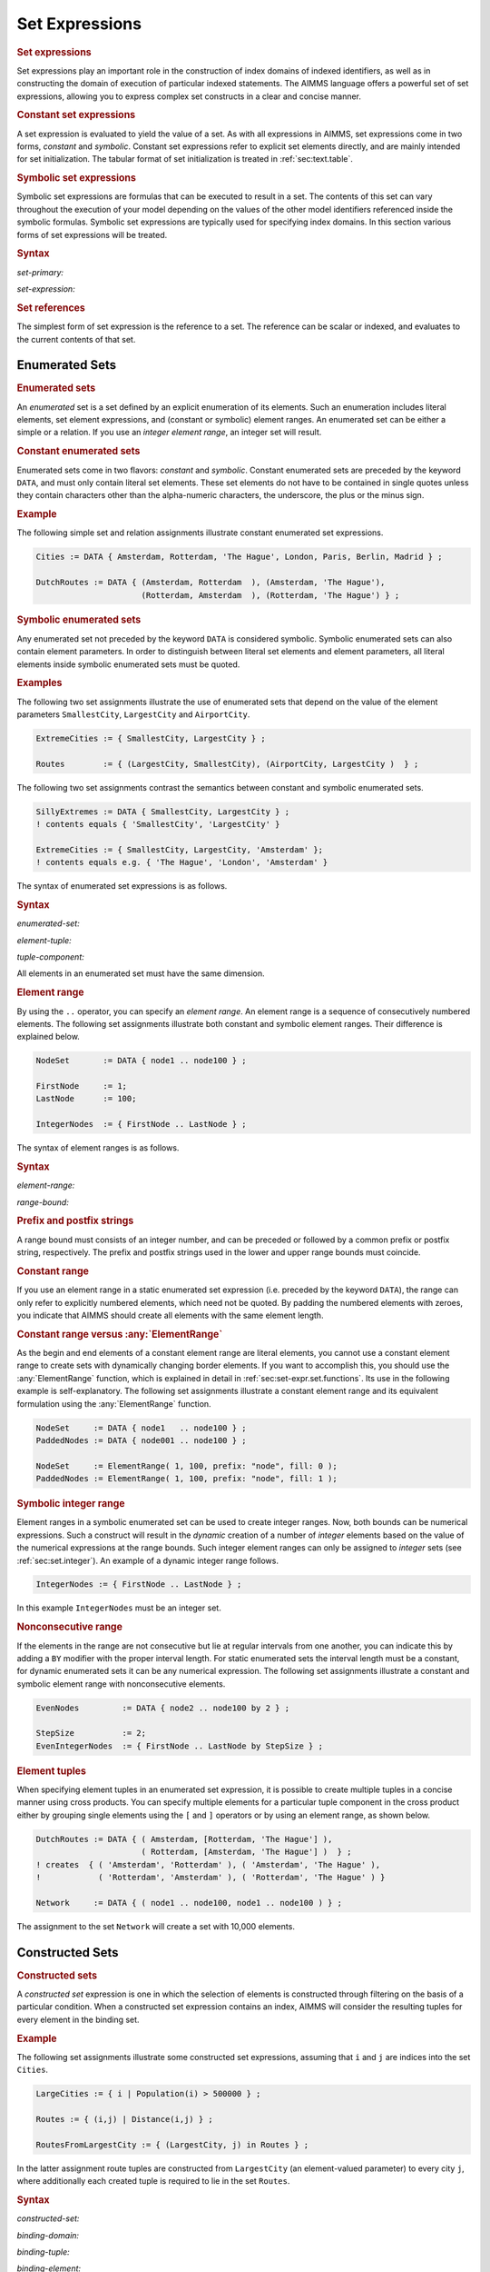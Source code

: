 .. _sec:set-expr.set:

Set Expressions
===============

.. rubric:: Set expressions

Set expressions play an important role in the construction of index
domains of indexed identifiers, as well as in constructing the domain of
execution of particular indexed statements. The AIMMS language offers a
powerful set of set expressions, allowing you to express complex set
constructs in a clear and concise manner.

.. rubric:: Constant set expressions

A set expression is evaluated to yield the value of a set. As with all
expressions in AIMMS, set expressions come in two forms, *constant* and
*symbolic*. Constant set expressions refer to explicit set elements
directly, and are mainly intended for set initialization. The tabular
format of set initialization is treated in :ref:`sec:text.table`.

.. rubric:: Symbolic set expressions

Symbolic set expressions are formulas that can be executed to result in
a set. The contents of this set can vary throughout the execution of
your model depending on the values of the other model identifiers
referenced inside the symbolic formulas. Symbolic set expressions are
typically used for specifying index domains. In this section various
forms of set expressions will be treated.

.. _set-primary:

.. rubric:: Syntax

*set-primary:*

.. raw:: html

	<div class="svg-container" style="overflow: auto;">	<?xml version="1.0" encoding="UTF-8" standalone="no"?>
	<svg
	   xmlns:dc="http://purl.org/dc/elements/1.1/"
	   xmlns:cc="http://creativecommons.org/ns#"
	   xmlns:rdf="http://www.w3.org/1999/02/22-rdf-syntax-ns#"
	   xmlns:svg="http://www.w3.org/2000/svg"
	   xmlns="http://www.w3.org/2000/svg"
	   viewBox="0 0 301.36534 267.19997"
	   height="267.19998"
	   width="301.36533"
	   xml:space="preserve"
	   id="svg2"
	   version="1.1"><metadata
	     id="metadata8"><rdf:RDF><cc:Work
	         rdf:about=""><dc:format>image/svg+xml</dc:format><dc:type
	           rdf:resource="http://purl.org/dc/dcmitype/StillImage" /></cc:Work></rdf:RDF></metadata><defs
	     id="defs6" /><g
	     transform="matrix(1.3333333,0,0,-1.3333333,0,1746.9333)"
	     id="g10"><g
	       transform="scale(0.1)"
	       id="g12"><path
	         id="path14"
	         style="fill:#ffffff;fill-opacity:1;fill-rule:nonzero;stroke:none"
	         d="m 150,13000 -20,-50 h 40" /><path
	         id="path16"
	         style="fill:#000000;fill-opacity:1;fill-rule:nonzero;stroke:none"
	         d="m 370,11200 -50,20 v -40" /><g
	         transform="scale(10)"
	         id="g18"><text
	           id="text22"
	           style="font-variant:normal;font-size:12px;font-family:'Courier New';-inkscape-font-specification:LucidaSans-Typewriter;writing-mode:lr-tb;fill:#000000;fill-opacity:1;fill-rule:nonzero;stroke:none"
	           transform="matrix(1,0,0,-1,43.4,1116)"><tspan
	             id="tspan20"
	             y="0"
	             x="0">(</tspan></text>
	</g><path
	         id="path24"
	         style="fill:#ffffff;fill-opacity:1;fill-rule:nonzero;stroke:none"
	         d="m 570,11200 50,-20 v 40" /><path
	         id="path26"
	         style="fill:#000000;fill-opacity:1;fill-rule:nonzero;stroke:none"
	         d="m 690,11200 -50,20 v -40" /><g
	         transform="scale(10)"
	         id="g28"><text
	           id="text32"
	           style="font-style:italic;font-variant:normal;font-size:11px;font-family:'Lucida Sans';-inkscape-font-specification:LucidaSans-Italic;writing-mode:lr-tb;fill:#d22d2d;fill-opacity:1;fill-rule:nonzero;stroke:none"
	           transform="matrix(1,0,0,-1,74,1116)"><tspan
	             id="tspan30"
	             y="0"
	             x="0"><a href="https://documentation.aimms.com/language-reference/non-procedural-language-components/set-set-element-and-string-expressions/set-expressions.html#set-expression">set-expression</a></tspan></text>
	</g><path
	         id="path34"
	         style="fill:#ffffff;fill-opacity:1;fill-rule:nonzero;stroke:none"
	         d="m 1570.24,11200 50,-20 v 40" /><path
	         id="path36"
	         style="fill:#000000;fill-opacity:1;fill-rule:nonzero;stroke:none"
	         d="m 1690.24,11200 -50,20 v -40" /><g
	         transform="scale(10)"
	         id="g38"><text
	           id="text42"
	           style="font-variant:normal;font-size:12px;font-family:'Courier New';-inkscape-font-specification:LucidaSans-Typewriter;writing-mode:lr-tb;fill:#000000;fill-opacity:1;fill-rule:nonzero;stroke:none"
	           transform="matrix(1,0,0,-1,175.424,1116)"><tspan
	             id="tspan40"
	             y="0"
	             x="0">)</tspan></text>
	</g><path
	         id="path44"
	         style="fill:#ffffff;fill-opacity:1;fill-rule:nonzero;stroke:none"
	         d="m 1890.24,11200 50,-20 v 40" /><path
	         id="path46"
	         style="fill:#000000;fill-opacity:1;fill-rule:nonzero;stroke:none"
	         d="m 2110.24,13000 -20,-50 h 40" /><path
	         id="path48"
	         style="fill:#000000;fill-opacity:1;fill-rule:nonzero;stroke:none"
	         d="m 826.68,13000 -50,20 v -40" /><g
	         transform="scale(10)"
	         id="g50"><text
	           id="text54"
	           style="font-style:italic;font-variant:normal;font-size:11px;font-family:'Lucida Sans';-inkscape-font-specification:LucidaSans-Italic;writing-mode:lr-tb;fill:#d22d2d;fill-opacity:1;fill-rule:nonzero;stroke:none"
	           transform="matrix(1,0,0,-1,87.668,1296)"><tspan
	             id="tspan52"
	             y="0"
	             x="0"><a href="https://documentation.aimms.com/language-reference/non-procedural-language-components/numerical-and-logical-expressions/numerical-expressions.html#reference">reference</a></tspan></text>
	</g><path
	         id="path56"
	         style="fill:#ffffff;fill-opacity:1;fill-rule:nonzero;stroke:none"
	         d="m 1433.56,13000 50,-20 v 40" /><path
	         id="path58"
	         style="fill:#ffffff;fill-opacity:1;fill-rule:nonzero;stroke:none"
	         d="m 150,13000 -20,-50 h 40" /><path
	         id="path60"
	         style="fill:#000000;fill-opacity:1;fill-rule:nonzero;stroke:none"
	         d="m 659.941,12400 -50,20 v -40" /><g
	         transform="scale(10)"
	         id="g62"><text
	           id="text66"
	           style="font-style:italic;font-variant:normal;font-size:11px;font-family:'Lucida Sans';-inkscape-font-specification:LucidaSans-Italic;writing-mode:lr-tb;fill:#d22d2d;fill-opacity:1;fill-rule:nonzero;stroke:none"
	           transform="matrix(1,0,0,-1,70.9941,1236)"><tspan
	             id="tspan64"
	             y="0"
	             x="0"><a href="https://documentation.aimms.com/language-reference/non-procedural-language-components/set-set-element-and-string-expressions/set-expressions.html#enumerated-set">enumerated-set</a></tspan></text>
	</g><path
	         id="path68"
	         style="fill:#ffffff;fill-opacity:1;fill-rule:nonzero;stroke:none"
	         d="m 1600.3,12400 50,-20 v 40" /><path
	         id="path70"
	         style="fill:#000000;fill-opacity:1;fill-rule:nonzero;stroke:none"
	         d="m 2110.24,13000 -20,-50 h 40" /><path
	         id="path72"
	         style="fill:#ffffff;fill-opacity:1;fill-rule:nonzero;stroke:none"
	         d="m 150,13000 -20,-50 h 40" /><path
	         id="path74"
	         style="fill:#000000;fill-opacity:1;fill-rule:nonzero;stroke:none"
	         d="m 669.961,12100 -50,20 v -40" /><g
	         transform="scale(10)"
	         id="g76"><text
	           id="text80"
	           style="font-style:italic;font-variant:normal;font-size:11px;font-family:'Lucida Sans';-inkscape-font-specification:LucidaSans-Italic;writing-mode:lr-tb;fill:#d22d2d;fill-opacity:1;fill-rule:nonzero;stroke:none"
	           transform="matrix(1,0,0,-1,71.9961,1206)"><tspan
	             id="tspan78"
	             y="0"
	             x="0"><a href="https://documentation.aimms.com/language-reference/non-procedural-language-components/set-set-element-and-string-expressions/set-expressions.html#constructed-set">constructed-set</a></tspan></text>
	</g><path
	         id="path82"
	         style="fill:#ffffff;fill-opacity:1;fill-rule:nonzero;stroke:none"
	         d="m 1590.28,12100 50,-20 v 40" /><path
	         id="path84"
	         style="fill:#000000;fill-opacity:1;fill-rule:nonzero;stroke:none"
	         d="m 2110.24,13000 -20,-50 h 40" /><path
	         id="path86"
	         style="fill:#ffffff;fill-opacity:1;fill-rule:nonzero;stroke:none"
	         d="m 150,13000 -20,-50 h 40" /><path
	         id="path88"
	         style="fill:#000000;fill-opacity:1;fill-rule:nonzero;stroke:none"
	         d="m 559.98,11800 -50,20 v -40" /><g
	         transform="scale(10)"
	         id="g90"><text
	           id="text94"
	           style="font-style:italic;font-variant:normal;font-size:11px;font-family:'Lucida Sans';-inkscape-font-specification:LucidaSans-Italic;writing-mode:lr-tb;fill:#d22d2d;fill-opacity:1;fill-rule:nonzero;stroke:none"
	           transform="matrix(1,0,0,-1,60.998,1176)"><tspan
	             id="tspan92"
	             y="0"
	             x="0"><a href="https://documentation.aimms.com/language-reference/non-procedural-language-components/set-set-element-and-string-expressions/set-expressions.html#iterative-expression">iterative-expression</a></tspan></text>
	</g><path
	         id="path96"
	         style="fill:#ffffff;fill-opacity:1;fill-rule:nonzero;stroke:none"
	         d="m 1700.26,11800 50,-20 v 40" /><path
	         id="path98"
	         style="fill:#000000;fill-opacity:1;fill-rule:nonzero;stroke:none"
	         d="m 2110.24,13000 -20,-50 h 40" /><path
	         id="path100"
	         style="fill:#ffffff;fill-opacity:1;fill-rule:nonzero;stroke:none"
	         d="m 150,13000 -20,-50 h 40" /><path
	         id="path102"
	         style="fill:#000000;fill-opacity:1;fill-rule:nonzero;stroke:none"
	         d="m 760.02,11500 -50,20 v -40" /><g
	         transform="scale(10)"
	         id="g104"><text
	           id="text108"
	           style="font-style:italic;font-variant:normal;font-size:11px;font-family:'Lucida Sans';-inkscape-font-specification:LucidaSans-Italic;writing-mode:lr-tb;fill:#d22d2d;fill-opacity:1;fill-rule:nonzero;stroke:none"
	           transform="matrix(1,0,0,-1,81.002,1146)"><tspan
	             id="tspan106"
	             y="0"
	             x="0"><a href="https://documentation.aimms.com/language-reference/procedural-language-components/procedures-and-functions/calls-to-procedures-and-functions.html#function-call">function-call</a></tspan></text>
	</g><path
	         id="path110"
	         style="fill:#ffffff;fill-opacity:1;fill-rule:nonzero;stroke:none"
	         d="m 1500.22,11500 50,-20 v 40" /><path
	         id="path112"
	         style="fill:#000000;fill-opacity:1;fill-rule:nonzero;stroke:none"
	         d="m 2110.24,13000 -20,-50 h 40" /><path
	         id="path114"
	         style="fill:#ffffff;fill-opacity:1;fill-rule:nonzero;stroke:none"
	         d="m 150,13000 -20,-50 h 40" /><path
	         id="path116"
	         style="fill:#000000;fill-opacity:1;fill-rule:nonzero;stroke:none"
	         d="m 556.621,12700 -50,20 v -40" /><g
	         transform="scale(10)"
	         id="g118"><text
	           id="text122"
	           style="font-style:italic;font-variant:normal;font-size:11px;font-family:'Lucida Sans';-inkscape-font-specification:LucidaSans-Italic;writing-mode:lr-tb;fill:#d22d2d;fill-opacity:1;fill-rule:nonzero;stroke:none"
	           transform="matrix(1,0,0,-1,60.6621,1266)"><tspan
	             id="tspan120"
	             y="0"
	             x="0"><a href="https://documentation.aimms.com/language-reference/non-procedural-language-components/set-set-element-and-string-expressions/set-element-expressions.html#element-expression">element-expression</a></tspan></text>
	</g><path
	         id="path124"
	         style="fill:#ffffff;fill-opacity:1;fill-rule:nonzero;stroke:none"
	         d="m 1703.62,12700 50,-20 v 40" /><path
	         id="path126"
	         style="fill:#000000;fill-opacity:1;fill-rule:nonzero;stroke:none"
	         d="m 2110.24,13000 -20,-50 h 40" /><path
	         id="path128"
	         style="fill:#000000;fill-opacity:1;fill-rule:nonzero;stroke:none"
	         d="m 2260.24,13000 -50,20 v -40" /><path
	         id="path130"
	         style="fill:none;stroke:#000000;stroke-width:4;stroke-linecap:butt;stroke-linejoin:round;stroke-miterlimit:10;stroke-dasharray:none;stroke-opacity:1"
	         d="m 0,13000 h 150 m 0,0 v -1700 c 0,-55.2 44.773,-100 100,-100 v 0 h 120 v 0 c 0,55.2 44.773,100 100,100 v 0 c 55.227,0 100,-44.8 100,-100 v 0 0 c 0,-55.2 -44.773,-100 -100,-100 v 0 c -55.227,0 -100,44.8 -100,100 v 0 m 200,0 h 120 v 100 h 880.22 v -100 -100 H 690 v 100 m 880.24,0 h 120 v 0 c 0,55.2 44.77,100 100,100 v 0 c 55.22,0 100,-44.8 100,-100 v 0 0 c 0,-55.2 -44.78,-100 -100,-100 v 0 c -55.23,0 -100,44.8 -100,100 v 0 m 200,0 h 120 v 0 c 55.22,0 100,44.8 100,100 v 1700 M 150,13000 h 100 456.68 120 v 100 h 606.87 v -100 -100 H 826.68 v 100 m 606.88,0 h 120 556.68 M 150,13000 v -500 c 0,-55.2 44.773,-100 100,-100 h 289.941 120 v 100 h 940.339 v -100 -100 H 659.941 v 100 m 940.359,0 h 120 289.94 c 55.23,0 100,44.8 100,100 v 500 M 150,13000 v -800 c 0,-55.2 44.773,-100 100,-100 h 299.961 120 v 100 h 920.309 v -100 -100 H 669.961 v 100 m 920.319,0 h 120 299.96 c 55.22,0 100,44.8 100,100 v 800 M 150,13000 v -1100 c 0,-55.2 44.773,-100 100,-100 h 189.98 120 v 100 h 1140.25 v -100 -100 H 559.98 v 100 m 1140.28,0 h 120 189.98 c 55.22,0 100,44.8 100,100 v 1100 M 150,13000 v -1400 c 0,-55.2 44.773,-100 100,-100 h 390.02 120 v 100 h 740.18 v -100 -100 H 760.02 v 100 m 740.2,0 h 120 390.02 c 55.22,0 100,44.8 100,100 v 1400 M 150,13000 v -200 c 0,-55.2 44.773,-100 100,-100 h 186.621 120 v 100 H 1703.59 v -100 -100 H 556.621 v 100 m 1146.999,0 h 120 186.62 c 55.23,0 100,44.8 100,100 v 200 h 150" /></g></g></svg></div>

.. _set-expression:

*set-expression:*

.. raw:: html

	<div class="svg-container" style="overflow: auto;">	<?xml version="1.0" encoding="UTF-8" standalone="no"?>
	<svg
	   xmlns:dc="http://purl.org/dc/elements/1.1/"
	   xmlns:cc="http://creativecommons.org/ns#"
	   xmlns:rdf="http://www.w3.org/1999/02/22-rdf-syntax-ns#"
	   xmlns:svg="http://www.w3.org/2000/svg"
	   xmlns="http://www.w3.org/2000/svg"
	   viewBox="0 0 254.272 67.199997"
	   height="67.199997"
	   width="254.27199"
	   xml:space="preserve"
	   id="svg2"
	   version="1.1"><metadata
	     id="metadata8"><rdf:RDF><cc:Work
	         rdf:about=""><dc:format>image/svg+xml</dc:format><dc:type
	           rdf:resource="http://purl.org/dc/dcmitype/StillImage" /></cc:Work></rdf:RDF></metadata><defs
	     id="defs6" /><g
	     transform="matrix(1.3333333,0,0,-1.3333333,0,413.59999)"
	     id="g10"><g
	       transform="scale(0.1)"
	       id="g12"><path
	         id="path14"
	         style="fill:#ffffff;fill-opacity:1;fill-rule:nonzero;stroke:none"
	         d="m 150,3000 -20,-50 h 40" /><path
	         id="path16"
	         style="fill:#000000;fill-opacity:1;fill-rule:nonzero;stroke:none"
	         d="m 370,2700 -50,20 v -40" /><g
	         transform="scale(10)"
	         id="g18"><text
	           id="text22"
	           style="font-style:italic;font-variant:normal;font-size:11px;font-family:'Lucida Sans';-inkscape-font-specification:LucidaSans-Italic;writing-mode:lr-tb;fill:#d22d2d;fill-opacity:1;fill-rule:nonzero;stroke:none"
	           transform="matrix(1,0,0,-1,42,266)"><tspan
	             id="tspan20"
	             y="0"
	             x="0"><a href="https://documentation.aimms.com/language-reference/non-procedural-language-components/numerical-and-logical-expressions/numerical-expressions.html#operator-expression">operator-expression</a></tspan></text>
	</g><path
	         id="path24"
	         style="fill:#ffffff;fill-opacity:1;fill-rule:nonzero;stroke:none"
	         d="m 1537.04,2700 50,-20 v 40" /><path
	         id="path26"
	         style="fill:#000000;fill-opacity:1;fill-rule:nonzero;stroke:none"
	         d="m 1757.04,3000 -20,-50 h 40" /><path
	         id="path28"
	         style="fill:#000000;fill-opacity:1;fill-rule:nonzero;stroke:none"
	         d="m 603.52,3000 -50,20 v -40" /><g
	         transform="scale(10)"
	         id="g30"><text
	           id="text34"
	           style="font-style:italic;font-variant:normal;font-size:11px;font-family:'Lucida Sans';-inkscape-font-specification:LucidaSans-Italic;writing-mode:lr-tb;fill:#d22d2d;fill-opacity:1;fill-rule:nonzero;stroke:none"
	           transform="matrix(1,0,0,-1,65.352,296)"><tspan
	             id="tspan32"
	             y="0"
	             x="0"><a href="https://documentation.aimms.com/language-reference/non-procedural-language-components/set-set-element-and-string-expressions/set-expressions.html#set-primary">set-primary</a></tspan></text>
	</g><path
	         id="path36"
	         style="fill:#ffffff;fill-opacity:1;fill-rule:nonzero;stroke:none"
	         d="m 1303.52,3000 50,-20 v 40" /><path
	         id="path38"
	         style="fill:#000000;fill-opacity:1;fill-rule:nonzero;stroke:none"
	         d="m 1907.04,3000 -50,20 v -40" /><path
	         id="path40"
	         style="fill:none;stroke:#000000;stroke-width:4;stroke-linecap:butt;stroke-linejoin:round;stroke-miterlimit:10;stroke-dasharray:none;stroke-opacity:1"
	         d="m 0,3000 h 150 m 0,0 v -200 c 0,-55.23 44.773,-100 100,-100 v 0 h 120 v 100 H 1537.01 V 2700 2600 H 370 v 100 m 1167.04,0 h 120 v 0 c 55.23,0 100,44.77 100,100 v 200 M 150,3000 h 100 233.52 120 v 100 H 1303.5 V 3000 2900 H 603.52 v 100 m 700,0 h 120 333.52 150" /></g></g></svg></div>

.. rubric:: Set references

The simplest form of set expression is the reference to a set. The
reference can be scalar or indexed, and evaluates to the current
contents of that set.

.. _sec:set-expr.set.enum:

Enumerated Sets
---------------

.. rubric:: Enumerated sets

An *enumerated* set is a set defined by an explicit enumeration of its
elements. Such an enumeration includes literal elements, set element
expressions, and (constant or symbolic) element ranges. An enumerated
set can be either a simple or a relation. If you use an *integer element
range*, an integer set will result.

.. rubric:: Constant enumerated sets

Enumerated sets come in two flavors: *constant* and *symbolic*. Constant
enumerated sets are preceded by the keyword ``DATA``, and must only
contain literal set elements. These set elements do not have to be
contained in single quotes unless they contain characters other than the
alpha-numeric characters, the underscore, the plus or the minus sign.

.. rubric:: Example
   :name: examp:set-expr.cities

The following simple set and relation assignments illustrate constant
enumerated set expressions.

.. code-block:: aimms

	Cities := DATA { Amsterdam, Rotterdam, 'The Hague', London, Paris, Berlin, Madrid } ;

	DutchRoutes := DATA { (Amsterdam, Rotterdam  ), (Amsterdam, 'The Hague'),
	                      (Rotterdam, Amsterdam  ), (Rotterdam, 'The Hague') } ;

.. rubric:: Symbolic enumerated sets

Any enumerated set not preceded by the keyword ``DATA`` is considered
symbolic. Symbolic enumerated sets can also contain element parameters.
In order to distinguish between literal set elements and element
parameters, all literal elements inside symbolic enumerated sets must be
quoted.

.. rubric:: Examples

The following two set assignments illustrate the use of enumerated sets
that depend on the value of the element parameters ``SmallestCity``,
``LargestCity`` and ``AirportCity``.

.. code-block:: aimms

	ExtremeCities := { SmallestCity, LargestCity } ;

	Routes        := { (LargestCity, SmallestCity), (AirportCity, LargestCity )  } ;

The following two set assignments contrast the semantics between
constant and symbolic enumerated sets.

.. code-block:: aimms

	SillyExtremes := DATA { SmallestCity, LargestCity } ;
	! contents equals { 'SmallestCity', 'LargestCity' }

	ExtremeCities := { SmallestCity, LargestCity, 'Amsterdam' };
	! contents equals e.g. { 'The Hague', 'London', 'Amsterdam' }

The syntax of enumerated set expressions is as follows.

.. _enumerated-set:

.. rubric:: Syntax

*enumerated-set:*

.. raw:: html

	<div class="svg-container" style="overflow: auto;">	<?xml version="1.0" encoding="UTF-8" standalone="no"?>
	<svg
	   xmlns:dc="http://purl.org/dc/elements/1.1/"
	   xmlns:cc="http://creativecommons.org/ns#"
	   xmlns:rdf="http://www.w3.org/1999/02/22-rdf-syntax-ns#"
	   xmlns:svg="http://www.w3.org/2000/svg"
	   xmlns="http://www.w3.org/2000/svg"
	   viewBox="0 0 379.32802 93.866661"
	   height="93.866661"
	   width="379.328"
	   xml:space="preserve"
	   id="svg2"
	   version="1.1"><metadata
	     id="metadata8"><rdf:RDF><cc:Work
	         rdf:about=""><dc:format>image/svg+xml</dc:format><dc:type
	           rdf:resource="http://purl.org/dc/dcmitype/StillImage" /></cc:Work></rdf:RDF></metadata><defs
	     id="defs6" /><g
	     transform="matrix(1.3333333,0,0,-1.3333333,0,320.26666)"
	     id="g10"><g
	       transform="scale(0.1)"
	       id="g12"><path
	         id="path14"
	         style="fill:#000000;fill-opacity:1;fill-rule:nonzero;stroke:none"
	         d="m 270,2000 -50,20 v -40" /><g
	         transform="scale(10)"
	         id="g16"><text
	           id="text20"
	           style="font-variant:normal;font-size:12px;font-family:'Courier New';-inkscape-font-specification:LucidaSans-Typewriter;writing-mode:lr-tb;fill:#000000;fill-opacity:1;fill-rule:nonzero;stroke:none"
	           transform="matrix(1,0,0,-1,32,196)"><tspan
	             id="tspan18"
	             y="0"
	             x="0">DATA</tspan></text>
	</g><path
	         id="path22"
	         style="fill:#ffffff;fill-opacity:1;fill-rule:nonzero;stroke:none"
	         d="m 658,2000 50,-20 v 40" /><path
	         id="path24"
	         style="fill:#ffffff;fill-opacity:1;fill-rule:nonzero;stroke:none"
	         d="m 150,2000 -20,-50 h 40" /><path
	         id="path26"
	         style="fill:#000000;fill-opacity:1;fill-rule:nonzero;stroke:none"
	         d="m 778,2000 -20,-50 h 40" /><path
	         id="path28"
	         style="fill:#000000;fill-opacity:1;fill-rule:nonzero;stroke:none"
	         d="m 928,2000 -50,20 v -40" /><g
	         transform="scale(10)"
	         id="g30"><text
	           id="text34"
	           style="font-variant:normal;font-size:12px;font-family:'Courier New';-inkscape-font-specification:LucidaSans-Typewriter;writing-mode:lr-tb;fill:#000000;fill-opacity:1;fill-rule:nonzero;stroke:none"
	           transform="matrix(1,0,0,-1,99.2,196)"><tspan
	             id="tspan32"
	             y="0"
	             x="0">{</tspan></text>
	</g><path
	         id="path36"
	         style="fill:#ffffff;fill-opacity:1;fill-rule:nonzero;stroke:none"
	         d="m 1128,2000 50,-20 v 40" /><path
	         id="path38"
	         style="fill:#000000;fill-opacity:1;fill-rule:nonzero;stroke:none"
	         d="m 1398,2000 -50,20 v -40" /><g
	         transform="scale(10)"
	         id="g40"><text
	           id="text44"
	           style="font-style:italic;font-variant:normal;font-size:11px;font-family:'Lucida Sans';-inkscape-font-specification:LucidaSans-Italic;writing-mode:lr-tb;fill:#d22d2d;fill-opacity:1;fill-rule:nonzero;stroke:none"
	           transform="matrix(1,0,0,-1,144.8,196)"><tspan
	             id="tspan42"
	             y="0"
	             x="0"><a href="https://documentation.aimms.com/language-reference/non-procedural-language-components/set-set-element-and-string-expressions/set-expressions.html#element-tuple">element-tuple</a></tspan></text>
	</g><path
	         id="path46"
	         style="fill:#ffffff;fill-opacity:1;fill-rule:nonzero;stroke:none"
	         d="m 2224.96,2000 50,-20 v 40" /><path
	         id="path48"
	         style="fill:#000000;fill-opacity:1;fill-rule:nonzero;stroke:none"
	         d="m 1278,2000 20,50 h -40" /><path
	         id="path50"
	         style="fill:#ffffff;fill-opacity:1;fill-rule:nonzero;stroke:none"
	         d="m 1711.48,2300 -50,20 v -40" /><g
	         transform="scale(10)"
	         id="g52"><text
	           id="text56"
	           style="font-variant:normal;font-size:12px;font-family:'Courier New';-inkscape-font-specification:LucidaSans-Typewriter;writing-mode:lr-tb;fill:#000000;fill-opacity:1;fill-rule:nonzero;stroke:none"
	           transform="matrix(1,0,0,-1,177.548,226)"><tspan
	             id="tspan54"
	             y="0"
	             x="0">,</tspan></text>
	</g><path
	         id="path58"
	         style="fill:#000000;fill-opacity:1;fill-rule:nonzero;stroke:none"
	         d="m 1911.48,2300 50,-20 v 40" /><path
	         id="path60"
	         style="fill:#ffffff;fill-opacity:1;fill-rule:nonzero;stroke:none"
	         d="m 2344.96,2000 20,50 h -40" /><path
	         id="path62"
	         style="fill:#000000;fill-opacity:1;fill-rule:nonzero;stroke:none"
	         d="m 2494.96,2000 -50,20 v -40" /><g
	         transform="scale(10)"
	         id="g64"><text
	           id="text68"
	           style="font-variant:normal;font-size:12px;font-family:'Courier New';-inkscape-font-specification:LucidaSans-Typewriter;writing-mode:lr-tb;fill:#000000;fill-opacity:1;fill-rule:nonzero;stroke:none"
	           transform="matrix(1,0,0,-1,255.896,196)"><tspan
	             id="tspan66"
	             y="0"
	             x="0">}</tspan></text>
	</g><path
	         id="path70"
	         style="fill:#ffffff;fill-opacity:1;fill-rule:nonzero;stroke:none"
	         d="m 2694.96,2000 50,-20 v 40" /><path
	         id="path72"
	         style="fill:#000000;fill-opacity:1;fill-rule:nonzero;stroke:none"
	         d="m 2844.96,2000 -50,20 v -40" /><path
	         id="path74"
	         style="fill:none;stroke:#000000;stroke-width:4;stroke-linecap:butt;stroke-linejoin:round;stroke-miterlimit:10;stroke-dasharray:none;stroke-opacity:1"
	         d="m 0,2000 h 150 m 0,0 v 0 h 120 v 0 c 0,55.23 44.773,100 100,100 h 188 c 55.227,0 100,-44.77 100,-100 v 0 0 c 0,-55.23 -44.773,-100 -100,-100 H 370 c -55.227,0 -100,44.77 -100,100 v 0 m 388,0 h 120 m -628,0 v -200 c 0,-55.23 44.773,-100 100,-100 h 154 120 154 c 55.227,0 100,44.77 100,100 v 200 h 150 v 0 c 0,55.23 44.773,100 100,100 v 0 c 55.23,0 100,-44.77 100,-100 v 0 0 c 0,-55.23 -44.77,-100 -100,-100 v 0 c -55.227,0 -100,44.77 -100,100 v 0 m 200,0 h 150 m 0,0 v 0 h 120 v 100 h 826.94 V 2000 1900 H 1398 v 100 m 826.96,0 h 120 M 1278,2000 v 200 c 0,55.23 44.77,100 100,100 h 213.48 120 v 0 c 0,55.23 44.77,100 100,100 v 0 c 55.23,0 100,-44.77 100,-100 v 0 0 c 0,-55.23 -44.77,-100 -100,-100 v 0 c -55.23,0 -100,44.77 -100,100 v 0 m 200,0 h 120 213.48 c 55.23,0 100,-44.77 100,-100 v -200 h 150 v 0 c 0,55.23 44.77,100 100,100 v 0 c 55.23,0 100,-44.77 100,-100 v 0 0 c 0,-55.23 -44.77,-100 -100,-100 v 0 c -55.23,0 -100,44.77 -100,100 v 0 m 200,0 h 150" /></g></g></svg></div>

.. _element-tuple:

*element-tuple:*

.. raw:: html

	<div class="svg-container" style="overflow: auto;">	<?xml version="1.0" encoding="UTF-8" standalone="no"?>
	<svg
	   xmlns:dc="http://purl.org/dc/elements/1.1/"
	   xmlns:cc="http://creativecommons.org/ns#"
	   xmlns:rdf="http://www.w3.org/1999/02/22-rdf-syntax-ns#"
	   xmlns:svg="http://www.w3.org/2000/svg"
	   xmlns="http://www.w3.org/2000/svg"
	   viewBox="0 0 297.83467 147.19999"
	   height="147.2"
	   width="297.83466"
	   xml:space="preserve"
	   id="svg2"
	   version="1.1"><metadata
	     id="metadata8"><rdf:RDF><cc:Work
	         rdf:about=""><dc:format>image/svg+xml</dc:format><dc:type
	           rdf:resource="http://purl.org/dc/dcmitype/StillImage" /></cc:Work></rdf:RDF></metadata><defs
	     id="defs6" /><g
	     transform="matrix(1.3333333,0,0,-1.3333333,0,946.93331)"
	     id="g10"><g
	       transform="scale(0.1)"
	       id="g12"><path
	         id="path14"
	         style="fill:#ffffff;fill-opacity:1;fill-rule:nonzero;stroke:none"
	         d="m 80,7000 -20,-50 h 40" /><path
	         id="path16"
	         style="fill:#000000;fill-opacity:1;fill-rule:nonzero;stroke:none"
	         d="m 260,6100 -50,20 v -40" /><g
	         transform="scale(10)"
	         id="g18"><text
	           id="text22"
	           style="font-variant:normal;font-size:12px;font-family:'Courier New';-inkscape-font-specification:LucidaSans-Typewriter;writing-mode:lr-tb;fill:#000000;fill-opacity:1;fill-rule:nonzero;stroke:none"
	           transform="matrix(1,0,0,-1,32.4,606)"><tspan
	             id="tspan20"
	             y="0"
	             x="0">(</tspan></text>
	</g><path
	         id="path24"
	         style="fill:#ffffff;fill-opacity:1;fill-rule:nonzero;stroke:none"
	         d="m 460,6100 50,-20 v 40" /><path
	         id="path26"
	         style="fill:#000000;fill-opacity:1;fill-rule:nonzero;stroke:none"
	         d="m 620,6100 -50,20 v -40" /><g
	         transform="scale(10)"
	         id="g28"><text
	           id="text32"
	           style="font-style:italic;font-variant:normal;font-size:11px;font-family:'Lucida Sans';-inkscape-font-specification:LucidaSans-Italic;writing-mode:lr-tb;fill:#d22d2d;fill-opacity:1;fill-rule:nonzero;stroke:none"
	           transform="matrix(1,0,0,-1,67,606)"><tspan
	             id="tspan30"
	             y="0"
	             x="0"><a href="https://documentation.aimms.com/language-reference/non-procedural-language-components/set-set-element-and-string-expressions/set-expressions.html#tuple-component">tuple-component</a></tspan></text>
	</g><path
	         id="path34"
	         style="fill:#ffffff;fill-opacity:1;fill-rule:nonzero;stroke:none"
	         d="m 1613.76,6100 50,-20 v 40" /><path
	         id="path36"
	         style="fill:#000000;fill-opacity:1;fill-rule:nonzero;stroke:none"
	         d="m 540,6100 20,50 h -40" /><path
	         id="path38"
	         style="fill:#ffffff;fill-opacity:1;fill-rule:nonzero;stroke:none"
	         d="m 1016.88,6400 -50.001,20 v -40" /><g
	         transform="scale(10)"
	         id="g40"><text
	           id="text44"
	           style="font-variant:normal;font-size:12px;font-family:'Courier New';-inkscape-font-specification:LucidaSans-Typewriter;writing-mode:lr-tb;fill:#000000;fill-opacity:1;fill-rule:nonzero;stroke:none"
	           transform="matrix(1,0,0,-1,108.088,636)"><tspan
	             id="tspan42"
	             y="0"
	             x="0">,</tspan></text>
	</g><path
	         id="path46"
	         style="fill:#000000;fill-opacity:1;fill-rule:nonzero;stroke:none"
	         d="m 1216.88,6400 50,-20 v 40" /><path
	         id="path48"
	         style="fill:#ffffff;fill-opacity:1;fill-rule:nonzero;stroke:none"
	         d="m 1693.76,6100 20,50 h -40" /><path
	         id="path50"
	         style="fill:#000000;fill-opacity:1;fill-rule:nonzero;stroke:none"
	         d="m 1773.76,6100 -50,20 v -40" /><g
	         transform="scale(10)"
	         id="g52"><text
	           id="text56"
	           style="font-variant:normal;font-size:12px;font-family:'Courier New';-inkscape-font-specification:LucidaSans-Typewriter;writing-mode:lr-tb;fill:#000000;fill-opacity:1;fill-rule:nonzero;stroke:none"
	           transform="matrix(1,0,0,-1,183.776,606)"><tspan
	             id="tspan54"
	             y="0"
	             x="0">)</tspan></text>
	</g><path
	         id="path58"
	         style="fill:#ffffff;fill-opacity:1;fill-rule:nonzero;stroke:none"
	         d="m 1973.76,6100 50,-20 v 40" /><path
	         id="path60"
	         style="fill:#000000;fill-opacity:1;fill-rule:nonzero;stroke:none"
	         d="m 2153.76,7000 -20,-50 h 40" /><path
	         id="path62"
	         style="fill:#000000;fill-opacity:1;fill-rule:nonzero;stroke:none"
	         d="m 543.379,7000 -50,20 v -40" /><g
	         transform="scale(10)"
	         id="g64"><text
	           id="text68"
	           style="font-style:italic;font-variant:normal;font-size:11px;font-family:'Lucida Sans';-inkscape-font-specification:LucidaSans-Italic;writing-mode:lr-tb;fill:#d22d2d;fill-opacity:1;fill-rule:nonzero;stroke:none"
	           transform="matrix(1,0,0,-1,59.3379,696)"><tspan
	             id="tspan66"
	             y="0"
	             x="0"><a href="https://documentation.aimms.com/language-reference/non-procedural-language-components/set-set-element-and-string-expressions/set-element-expressions.html#element-expression">element-expression</a></tspan></text>
	</g><path
	         id="path70"
	         style="fill:#ffffff;fill-opacity:1;fill-rule:nonzero;stroke:none"
	         d="m 1690.38,7000 50,-20 v 40" /><path
	         id="path72"
	         style="fill:#ffffff;fill-opacity:1;fill-rule:nonzero;stroke:none"
	         d="m 80,7000 -20,-50 h 40" /><path
	         id="path74"
	         style="fill:#000000;fill-opacity:1;fill-rule:nonzero;stroke:none"
	         d="m 680.059,6700 -50,20 v -40" /><g
	         transform="scale(10)"
	         id="g76"><text
	           id="text80"
	           style="font-style:italic;font-variant:normal;font-size:11px;font-family:'Lucida Sans';-inkscape-font-specification:LucidaSans-Italic;writing-mode:lr-tb;fill:#d22d2d;fill-opacity:1;fill-rule:nonzero;stroke:none"
	           transform="matrix(1,0,0,-1,73.0059,666)"><tspan
	             id="tspan78"
	             y="0"
	             x="0"><a href="https://documentation.aimms.com/language-reference/non-procedural-language-components/set-set-element-and-string-expressions/set-expressions.html#element-range">element-range</a></tspan></text>
	</g><path
	         id="path82"
	         style="fill:#ffffff;fill-opacity:1;fill-rule:nonzero;stroke:none"
	         d="m 1553.7,6700 50,-20 v 40" /><path
	         id="path84"
	         style="fill:#000000;fill-opacity:1;fill-rule:nonzero;stroke:none"
	         d="m 2153.76,7000 -20,-50 h 40" /><path
	         id="path86"
	         style="fill:#000000;fill-opacity:1;fill-rule:nonzero;stroke:none"
	         d="m 2233.76,7000 -50,20 v -40" /><path
	         id="path88"
	         style="fill:none;stroke:#000000;stroke-width:4;stroke-linecap:butt;stroke-linejoin:round;stroke-miterlimit:10;stroke-dasharray:none;stroke-opacity:1"
	         d="m 0,7000 h 80 m 0,0 v -800 c 0,-55.23 44.773,-100 100,-100 v 0 h 80 v 0 c 0,55.23 44.773,100 100,100 v 0 c 55.227,0 100,-44.77 100,-100 v 0 0 c 0,-55.23 -44.773,-100 -100,-100 v 0 c -55.227,0 -100,44.77 -100,100 v 0 m 200,0 h 80 m 0,0 v 0 h 80 v 100 h 993.74 V 6100 6000 H 620 v 100 m 993.76,0 h 80 M 540,6100 v 200 c 0,55.23 44.773,100 100,100 h 296.879 80.001 v 0 c 0,55.23 44.77,100 100,100 v 0 c 55.23,0 100,-44.77 100,-100 v 0 0 c 0,-55.23 -44.77,-100 -100,-100 v 0 c -55.23,0 -100,44.77 -100,100 v 0 m 200,0 h 80 296.88 c 55.22,0 100,-44.77 100,-100 v -200 h 80 v 0 c 0,55.23 44.77,100 100,100 v 0 c 55.22,0 100,-44.77 100,-100 v 0 0 c 0,-55.23 -44.78,-100 -100,-100 v 0 c -55.23,0 -100,44.77 -100,100 v 0 m 200,0 h 80 v 0 c 55.22,0 100,44.77 100,100 v 800 M 80,7000 h 100 283.379 80 v 100 H 1690.35 V 7000 6900 H 543.379 v 100 m 1147.001,0 h 80 383.38 M 80,7000 v -200 c 0,-55.23 44.773,-100 100,-100 h 420.059 80 v 100 H 1553.68 V 6700 6600 H 680.059 v 100 m 873.641,0 h 80 420.06 c 55.22,0 100,44.77 100,100 v 200 h 80" /></g></g></svg></div>

.. _tuple-component:

*tuple-component:*

.. raw:: html

	<div class="svg-container" style="overflow: auto;">	<?xml version="1.0" encoding="UTF-8" standalone="no"?>
	<svg
	   xmlns:dc="http://purl.org/dc/elements/1.1/"
	   xmlns:cc="http://creativecommons.org/ns#"
	   xmlns:rdf="http://www.w3.org/1999/02/22-rdf-syntax-ns#"
	   xmlns:svg="http://www.w3.org/2000/svg"
	   xmlns="http://www.w3.org/2000/svg"
	   viewBox="0 0 318.26667 147.2"
	   height="147.2"
	   width="318.26666"
	   xml:space="preserve"
	   id="svg2"
	   version="1.1"><metadata
	     id="metadata8"><rdf:RDF><cc:Work
	         rdf:about=""><dc:format>image/svg+xml</dc:format><dc:type
	           rdf:resource="http://purl.org/dc/dcmitype/StillImage" /></cc:Work></rdf:RDF></metadata><defs
	     id="defs6" /><g
	     transform="matrix(1.3333333,0,0,-1.3333333,0,813.59998)"
	     id="g10"><g
	       transform="scale(0.1)"
	       id="g12"><path
	         id="path14"
	         style="fill:#ffffff;fill-opacity:1;fill-rule:nonzero;stroke:none"
	         d="m 80,6000 -20,-50 h 40" /><path
	         id="path16"
	         style="fill:#000000;fill-opacity:1;fill-rule:nonzero;stroke:none"
	         d="m 260,5100 -50,20 v -40" /><g
	         transform="scale(10)"
	         id="g18"><text
	           id="text22"
	           style="font-variant:normal;font-size:12px;font-family:'Courier New';-inkscape-font-specification:LucidaSans-Typewriter;writing-mode:lr-tb;fill:#000000;fill-opacity:1;fill-rule:nonzero;stroke:none"
	           transform="matrix(1,0,0,-1,32.4,506)"><tspan
	             id="tspan20"
	             y="0"
	             x="0">[</tspan></text>
	</g><path
	         id="path24"
	         style="fill:#ffffff;fill-opacity:1;fill-rule:nonzero;stroke:none"
	         d="m 460,5100 50,-20 v 40" /><path
	         id="path26"
	         style="fill:#000000;fill-opacity:1;fill-rule:nonzero;stroke:none"
	         d="m 620,5100 -50,20 v -40" /><g
	         transform="scale(10)"
	         id="g28"><text
	           id="text32"
	           style="font-style:italic;font-variant:normal;font-size:11px;font-family:'Lucida Sans';-inkscape-font-specification:LucidaSans-Italic;writing-mode:lr-tb;fill:#d22d2d;fill-opacity:1;fill-rule:nonzero;stroke:none"
	           transform="matrix(1,0,0,-1,67,506)"><tspan
	             id="tspan30"
	             y="0"
	             x="0"><a href="https://documentation.aimms.com/language-reference/non-procedural-language-components/set-set-element-and-string-expressions/set-element-expressions.html#element-expression">element-expression</a></tspan></text>
	</g><path
	         id="path34"
	         style="fill:#ffffff;fill-opacity:1;fill-rule:nonzero;stroke:none"
	         d="m 1767,5100 50,-20 v 40" /><path
	         id="path36"
	         style="fill:#000000;fill-opacity:1;fill-rule:nonzero;stroke:none"
	         d="m 540,5100 20,50 h -40" /><path
	         id="path38"
	         style="fill:#ffffff;fill-opacity:1;fill-rule:nonzero;stroke:none"
	         d="m 1093.5,5400 -50,20 v -40" /><g
	         transform="scale(10)"
	         id="g40"><text
	           id="text44"
	           style="font-variant:normal;font-size:12px;font-family:'Courier New';-inkscape-font-specification:LucidaSans-Typewriter;writing-mode:lr-tb;fill:#000000;fill-opacity:1;fill-rule:nonzero;stroke:none"
	           transform="matrix(1,0,0,-1,115.75,536)"><tspan
	             id="tspan42"
	             y="0"
	             x="0">,</tspan></text>
	</g><path
	         id="path46"
	         style="fill:#000000;fill-opacity:1;fill-rule:nonzero;stroke:none"
	         d="m 1293.5,5400 50,-20 v 40" /><path
	         id="path48"
	         style="fill:#ffffff;fill-opacity:1;fill-rule:nonzero;stroke:none"
	         d="m 1847,5100 20,50 h -40" /><path
	         id="path50"
	         style="fill:#000000;fill-opacity:1;fill-rule:nonzero;stroke:none"
	         d="m 1927,5100 -50,20 v -40" /><g
	         transform="scale(10)"
	         id="g52"><text
	           id="text56"
	           style="font-variant:normal;font-size:12px;font-family:'Courier New';-inkscape-font-specification:LucidaSans-Typewriter;writing-mode:lr-tb;fill:#000000;fill-opacity:1;fill-rule:nonzero;stroke:none"
	           transform="matrix(1,0,0,-1,199.1,506)"><tspan
	             id="tspan54"
	             y="0"
	             x="0">]</tspan></text>
	</g><path
	         id="path58"
	         style="fill:#ffffff;fill-opacity:1;fill-rule:nonzero;stroke:none"
	         d="m 2127,5100 50,-20 v 40" /><path
	         id="path60"
	         style="fill:#000000;fill-opacity:1;fill-rule:nonzero;stroke:none"
	         d="m 2307,6000 -20,-50 h 40" /><path
	         id="path62"
	         style="fill:#ffffff;fill-opacity:1;fill-rule:nonzero;stroke:none"
	         d="m 80,6000 -20,-50 h 40" /><path
	         id="path64"
	         style="fill:#000000;fill-opacity:1;fill-rule:nonzero;stroke:none"
	         d="m 756.68,5700 -50,20 v -40" /><g
	         transform="scale(10)"
	         id="g66"><text
	           id="text70"
	           style="font-style:italic;font-variant:normal;font-size:11px;font-family:'Lucida Sans';-inkscape-font-specification:LucidaSans-Italic;writing-mode:lr-tb;fill:#d22d2d;fill-opacity:1;fill-rule:nonzero;stroke:none"
	           transform="matrix(1,0,0,-1,80.668,566)"><tspan
	             id="tspan68"
	             y="0"
	             x="0"><a href="https://documentation.aimms.com/language-reference/non-procedural-language-components/set-set-element-and-string-expressions/set-expressions.html#element-range">element-range</a></tspan></text>
	</g><path
	         id="path72"
	         style="fill:#ffffff;fill-opacity:1;fill-rule:nonzero;stroke:none"
	         d="m 1630.32,5700 50,-20 v 40" /><path
	         id="path74"
	         style="fill:#000000;fill-opacity:1;fill-rule:nonzero;stroke:none"
	         d="m 2307,6000 -20,-50 h 40" /><path
	         id="path76"
	         style="fill:#000000;fill-opacity:1;fill-rule:nonzero;stroke:none"
	         d="m 620,6000 -50,20 v -40" /><g
	         transform="scale(10)"
	         id="g78"><text
	           id="text82"
	           style="font-style:italic;font-variant:normal;font-size:11px;font-family:'Lucida Sans';-inkscape-font-specification:LucidaSans-Italic;writing-mode:lr-tb;fill:#d22d2d;fill-opacity:1;fill-rule:nonzero;stroke:none"
	           transform="matrix(1,0,0,-1,67,596)"><tspan
	             id="tspan80"
	             y="0"
	             x="0"><a href="https://documentation.aimms.com/language-reference/non-procedural-language-components/set-set-element-and-string-expressions/set-element-expressions.html#element-expression">element-expression</a></tspan></text>
	</g><path
	         id="path84"
	         style="fill:#ffffff;fill-opacity:1;fill-rule:nonzero;stroke:none"
	         d="m 1767,6000 50,-20 v 40" /><path
	         id="path86"
	         style="fill:#000000;fill-opacity:1;fill-rule:nonzero;stroke:none"
	         d="m 2387,6000 -50,20 v -40" /><path
	         id="path88"
	         style="fill:none;stroke:#000000;stroke-width:4;stroke-linecap:butt;stroke-linejoin:round;stroke-miterlimit:10;stroke-dasharray:none;stroke-opacity:1"
	         d="m 0,6000 h 80 m 0,0 v -800 c 0,-55.23 44.773,-100 100,-100 v 0 h 80 v 0 c 0,55.23 44.773,100 100,100 v 0 c 55.227,0 100,-44.77 100,-100 v 0 0 c 0,-55.23 -44.773,-100 -100,-100 v 0 c -55.227,0 -100,44.77 -100,100 v 0 m 200,0 h 80 m 0,0 v 0 h 80 v 100 H 1766.97 V 5100 5000 H 620 v 100 m 1147,0 h 80 m -1307,0 v 200 c 0,55.23 44.773,100 100,100 h 373.5 80 v 0 c 0,55.23 44.77,100 100,100 v 0 c 55.23,0 100,-44.77 100,-100 v 0 0 c 0,-55.23 -44.77,-100 -100,-100 v 0 c -55.23,0 -100,44.77 -100,100 v 0 m 200,0 h 80 373.5 c 55.23,0 100,-44.77 100,-100 v -200 h 80 v 0 c 0,55.23 44.77,100 100,100 v 0 c 55.23,0 100,-44.77 100,-100 v 0 0 c 0,-55.23 -44.77,-100 -100,-100 v 0 c -55.23,0 -100,44.77 -100,100 v 0 m 200,0 h 80 v 0 c 55.23,0 100,44.77 100,100 v 800 m -2227,0 v -200 c 0,-55.23 44.773,-100 100,-100 h 496.68 80 v 100 H 1630.3 V 5700 5600 H 756.68 v 100 m 873.64,0 h 80 496.68 c 55.23,0 100,44.77 100,100 v 200 m -2227,0 h 100 360 80 v 100 H 1766.97 V 6000 5900 H 620 v 100 m 1147,0 h 80 460 80" /></g></g></svg></div>

All elements in an enumerated set must have the same dimension.

.. rubric:: Element range

By using the ``..`` operator, you can specify an *element range*. An
element range is a sequence of consecutively numbered elements. The
following set assignments illustrate both constant and symbolic element
ranges. Their difference is explained below.

.. code-block:: aimms

	NodeSet       := DATA { node1 .. node100 } ;

	FirstNode     := 1;
	LastNode      := 100;

	IntegerNodes  := { FirstNode .. LastNode } ;

The syntax of element ranges is as follows.

.. _element-range:

.. rubric:: Syntax

*element-range:*

.. raw:: html

	<div class="svg-container" style="overflow: auto;">	<?xml version="1.0" encoding="UTF-8" standalone="no"?>
	<svg
	   xmlns:dc="http://purl.org/dc/elements/1.1/"
	   xmlns:cc="http://creativecommons.org/ns#"
	   xmlns:rdf="http://www.w3.org/1999/02/22-rdf-syntax-ns#"
	   xmlns:svg="http://www.w3.org/2000/svg"
	   xmlns="http://www.w3.org/2000/svg"
	   viewBox="0 0 566.53866 53.866665"
	   height="53.866665"
	   width="566.53864"
	   xml:space="preserve"
	   id="svg2"
	   version="1.1"><metadata
	     id="metadata8"><rdf:RDF><cc:Work
	         rdf:about=""><dc:format>image/svg+xml</dc:format><dc:type
	           rdf:resource="http://purl.org/dc/dcmitype/StillImage" /></cc:Work></rdf:RDF></metadata><defs
	     id="defs6" /><g
	     transform="matrix(1.3333333,0,0,-1.3333333,0,280.26666)"
	     id="g10"><g
	       transform="scale(0.1)"
	       id="g12"><path
	         id="path14"
	         style="fill:#000000;fill-opacity:1;fill-rule:nonzero;stroke:none"
	         d="m 120,2000 -50,20 v -40" /><g
	         transform="scale(10)"
	         id="g16"><text
	           id="text20"
	           style="font-style:italic;font-variant:normal;font-size:11px;font-family:'Lucida Sans';-inkscape-font-specification:LucidaSans-Italic;writing-mode:lr-tb;fill:#d22d2d;fill-opacity:1;fill-rule:nonzero;stroke:none"
	           transform="matrix(1,0,0,-1,17,196)"><tspan
	             id="tspan18"
	             y="0"
	             x="0"><a href="https://documentation.aimms.com/language-reference/non-procedural-language-components/set-set-element-and-string-expressions/set-expressions.html#range-bound">range-bound</a></tspan></text>
	</g><path
	         id="path22"
	         style="fill:#ffffff;fill-opacity:1;fill-rule:nonzero;stroke:none"
	         d="m 900.398,2000 50,-20 v 40" /><path
	         id="path24"
	         style="fill:#000000;fill-opacity:1;fill-rule:nonzero;stroke:none"
	         d="m 1020.4,2000 -50.002,20 v -40" /><g
	         transform="scale(10)"
	         id="g26"><text
	           id="text30"
	           style="font-variant:normal;font-size:12px;font-family:'Courier New';-inkscape-font-specification:LucidaSans-Typewriter;writing-mode:lr-tb;fill:#000000;fill-opacity:1;fill-rule:nonzero;stroke:none"
	           transform="matrix(1,0,0,-1,107.04,196)"><tspan
	             id="tspan28"
	             y="0"
	             x="0">..</tspan></text>
	</g><path
	         id="path32"
	         style="fill:#ffffff;fill-opacity:1;fill-rule:nonzero;stroke:none"
	         d="m 1264.4,2000 50,-20 v 40" /><path
	         id="path34"
	         style="fill:#000000;fill-opacity:1;fill-rule:nonzero;stroke:none"
	         d="m 1384.4,2000 -50,20 v -40" /><g
	         transform="scale(10)"
	         id="g36"><text
	           id="text40"
	           style="font-style:italic;font-variant:normal;font-size:11px;font-family:'Lucida Sans';-inkscape-font-specification:LucidaSans-Italic;writing-mode:lr-tb;fill:#d22d2d;fill-opacity:1;fill-rule:nonzero;stroke:none"
	           transform="matrix(1,0,0,-1,143.44,196)"><tspan
	             id="tspan38"
	             y="0"
	             x="0"><a href="https://documentation.aimms.com/language-reference/non-procedural-language-components/set-set-element-and-string-expressions/set-expressions.html#range-bound">range-bound</a></tspan></text>
	</g><path
	         id="path42"
	         style="fill:#ffffff;fill-opacity:1;fill-rule:nonzero;stroke:none"
	         d="m 2164.8,2000 50,-20 v 40" /><path
	         id="path44"
	         style="fill:#000000;fill-opacity:1;fill-rule:nonzero;stroke:none"
	         d="m 2404.8,2000 -50,20 v -40" /><g
	         transform="scale(10)"
	         id="g46"><text
	           id="text50"
	           style="font-variant:normal;font-size:12px;font-family:'Courier New';-inkscape-font-specification:LucidaSans-Typewriter;writing-mode:lr-tb;fill:#000000;fill-opacity:1;fill-rule:nonzero;stroke:none"
	           transform="matrix(1,0,0,-1,245.48,196)"><tspan
	             id="tspan48"
	             y="0"
	             x="0">BY</tspan></text>
	</g><path
	         id="path52"
	         style="fill:#ffffff;fill-opacity:1;fill-rule:nonzero;stroke:none"
	         d="m 2648.8,2000 50,-20 v 40" /><path
	         id="path54"
	         style="fill:#000000;fill-opacity:1;fill-rule:nonzero;stroke:none"
	         d="m 2768.8,2000 -50,20 v -40" /><g
	         transform="scale(10)"
	         id="g56"><text
	           id="text60"
	           style="font-style:italic;font-variant:normal;font-size:11px;font-family:'Lucida Sans';-inkscape-font-specification:LucidaSans-Italic;writing-mode:lr-tb;fill:#d22d2d;fill-opacity:1;fill-rule:nonzero;stroke:none"
	           transform="matrix(1,0,0,-1,281.88,196)"><tspan
	             id="tspan58"
	             y="0"
	             x="0"><a href="https://documentation.aimms.com/language-reference/non-procedural-language-components/numerical-and-logical-expressions/numerical-expressions.html#numerical-expression">numerical-expression</a></tspan></text>
	</g><path
	         id="path62"
	         style="fill:#ffffff;fill-opacity:1;fill-rule:nonzero;stroke:none"
	         d="m 4009.04,2000 50,-20 v 40" /><path
	         id="path64"
	         style="fill:#ffffff;fill-opacity:1;fill-rule:nonzero;stroke:none"
	         d="m 2284.8,2000 -20,-50 h 40" /><path
	         id="path66"
	         style="fill:#000000;fill-opacity:1;fill-rule:nonzero;stroke:none"
	         d="m 4129.04,2000 -20,-50 h 40" /><path
	         id="path68"
	         style="fill:#000000;fill-opacity:1;fill-rule:nonzero;stroke:none"
	         d="m 4249.04,2000 -50,20 v -40" /><path
	         id="path70"
	         style="fill:none;stroke:#000000;stroke-width:4;stroke-linecap:butt;stroke-linejoin:round;stroke-miterlimit:10;stroke-dasharray:none;stroke-opacity:1"
	         d="m 0,2000 h 120 v 100 H 900.383 V 2000 1900 H 120 v 100 m 780.398,0 H 1020.4 v 0 c 0,55.23 44.77,100 100,100 h 44 c 55.23,0 100,-44.77 100,-100 v 0 0 c 0,-55.23 -44.77,-100 -100,-100 h -44 c -55.23,0 -100,44.77 -100,100 v 0 m 244,0 h 120 v 100 h 780.38 V 2000 1900 H 1384.4 v 100 m 780.4,0 h 120 m 0,0 v 0 h 120 v 0 c 0,55.23 44.77,100 100,100 h 44 c 55.22,0 100,-44.77 100,-100 v 0 0 c 0,-55.23 -44.78,-100 -100,-100 h -44 c -55.23,0 -100,44.77 -100,100 v 0 m 244,0 h 120 v 100 H 4009 V 2000 1900 H 2768.8 v 100 m 1240.24,0 h 120 m -1844.24,0 v -200 c 0,-55.23 44.77,-100 100,-100 h 762.12 120 762.12 c 55.22,0 100,44.77 100,100 v 200 h 120" /></g></g></svg></div>

.. _range-bound:

*range-bound:*

.. raw:: html

	<div class="svg-container" style="overflow: auto;">	<?xml version="1.0" encoding="UTF-8" standalone="no"?>
	<svg
	   xmlns:dc="http://purl.org/dc/elements/1.1/"
	   xmlns:cc="http://creativecommons.org/ns#"
	   xmlns:rdf="http://www.w3.org/1999/02/22-rdf-syntax-ns#"
	   xmlns:svg="http://www.w3.org/2000/svg"
	   xmlns="http://www.w3.org/2000/svg"
	   viewBox="0 0 423.16801 107.2"
	   height="107.2"
	   width="423.168"
	   xml:space="preserve"
	   id="svg2"
	   version="1.1"><metadata
	     id="metadata8"><rdf:RDF><cc:Work
	         rdf:about=""><dc:format>image/svg+xml</dc:format><dc:type
	           rdf:resource="http://purl.org/dc/dcmitype/StillImage" /></cc:Work></rdf:RDF></metadata><defs
	     id="defs6" /><g
	     transform="matrix(1.3333333,0,0,-1.3333333,0,680.26665)"
	     id="g10"><g
	       transform="scale(0.1)"
	       id="g12"><path
	         id="path14"
	         style="fill:#000000;fill-opacity:1;fill-rule:nonzero;stroke:none"
	         d="m 360,5000 -50,20 v -40" /><g
	         transform="scale(10)"
	         id="g16"><text
	           id="text20"
	           style="font-style:italic;font-variant:normal;font-size:11px;font-family:'Lucida Sans';-inkscape-font-specification:LucidaSans-Italic;writing-mode:lr-tb;fill:#d22d2d;fill-opacity:1;fill-rule:nonzero;stroke:none"
	           transform="matrix(1,0,0,-1,41,496)"><tspan
	             id="tspan18"
	             y="0"
	             x="0"><a href="https://documentation.aimms.com/language-reference/non-procedural-language-components/set-set-element-and-string-expressions/set-expressions.html#prefix-string">prefix-string</a></tspan></text>
	</g><path
	         id="path22"
	         style="fill:#ffffff;fill-opacity:1;fill-rule:nonzero;stroke:none"
	         d="m 1086.76,5000 50,-20 v 40" /><path
	         id="path24"
	         style="fill:#ffffff;fill-opacity:1;fill-rule:nonzero;stroke:none"
	         d="m 240,5000 -20,-50 h 40" /><path
	         id="path26"
	         style="fill:#000000;fill-opacity:1;fill-rule:nonzero;stroke:none"
	         d="m 1206.76,5000 -20,-50 h 40" /><path
	         id="path28"
	         style="fill:#000000;fill-opacity:1;fill-rule:nonzero;stroke:none"
	         d="m 1326.76,5000 -50,20 v -40" /><g
	         transform="scale(10)"
	         id="g30"><text
	           id="text34"
	           style="font-style:italic;font-variant:normal;font-size:11px;font-family:'Lucida Sans';-inkscape-font-specification:LucidaSans-Italic;writing-mode:lr-tb;fill:#d22d2d;fill-opacity:1;fill-rule:nonzero;stroke:none"
	           transform="matrix(1,0,0,-1,137.676,496)"><tspan
	             id="tspan32"
	             y="0"
	             x="0"><a href="https://documentation.aimms.com/language-reference/preliminaries/language-preliminaries/lexical-conventions.html#integer">integer</a></tspan></text>
	</g><path
	         id="path36"
	         style="fill:#ffffff;fill-opacity:1;fill-rule:nonzero;stroke:none"
	         d="m 1793.6,5000 50,-20 v 40" /><path
	         id="path38"
	         style="fill:#000000;fill-opacity:1;fill-rule:nonzero;stroke:none"
	         d="m 2033.6,5000 -50,20 v -40" /><g
	         transform="scale(10)"
	         id="g40"><text
	           id="text44"
	           style="font-style:italic;font-variant:normal;font-size:11px;font-family:'Lucida Sans';-inkscape-font-specification:LucidaSans-Italic;writing-mode:lr-tb;fill:#d22d2d;fill-opacity:1;fill-rule:nonzero;stroke:none"
	           transform="matrix(1,0,0,-1,208.36,496)"><tspan
	             id="tspan42"
	             y="0"
	             x="0"><a href="https://documentation.aimms.com/language-reference/non-procedural-language-components/set-set-element-and-string-expressions/set-expressions.html#postfix-string">postfix-string</a></tspan></text>
	</g><path
	         id="path46"
	         style="fill:#ffffff;fill-opacity:1;fill-rule:nonzero;stroke:none"
	         d="m 2813.76,5000 50,-20 v 40" /><path
	         id="path48"
	         style="fill:#ffffff;fill-opacity:1;fill-rule:nonzero;stroke:none"
	         d="m 1913.6,5000 -20,-50 h 40" /><path
	         id="path50"
	         style="fill:#000000;fill-opacity:1;fill-rule:nonzero;stroke:none"
	         d="m 2933.76,5000 -20,-50 h 40" /><path
	         id="path52"
	         style="fill:#ffffff;fill-opacity:1;fill-rule:nonzero;stroke:none"
	         d="m 120,5000 -20,-50 h 40" /><path
	         id="path54"
	         style="fill:#000000;fill-opacity:1;fill-rule:nonzero;stroke:none"
	         d="m 966.762,4400 -50,20 v -40" /><g
	         transform="scale(10)"
	         id="g56"><text
	           id="text60"
	           style="font-style:italic;font-variant:normal;font-size:11px;font-family:'Lucida Sans';-inkscape-font-specification:LucidaSans-Italic;writing-mode:lr-tb;fill:#d22d2d;fill-opacity:1;fill-rule:nonzero;stroke:none"
	           transform="matrix(1,0,0,-1,101.676,436)"><tspan
	             id="tspan58"
	             y="0"
	             x="0"><a href="https://documentation.aimms.com/language-reference/non-procedural-language-components/numerical-and-logical-expressions/numerical-expressions.html#numerical-expression">numerical-expression</a></tspan></text>
	</g><path
	         id="path62"
	         style="fill:#ffffff;fill-opacity:1;fill-rule:nonzero;stroke:none"
	         d="m 2207,4400 50,-20 v 40" /><path
	         id="path64"
	         style="fill:#000000;fill-opacity:1;fill-rule:nonzero;stroke:none"
	         d="m 3053.76,5000 -20,-50 h 40" /><path
	         id="path66"
	         style="fill:#000000;fill-opacity:1;fill-rule:nonzero;stroke:none"
	         d="m 3173.76,5000 -50,20 v -40" /><path
	         id="path68"
	         style="fill:none;stroke:#000000;stroke-width:4;stroke-linecap:butt;stroke-linejoin:round;stroke-miterlimit:10;stroke-dasharray:none;stroke-opacity:1"
	         d="m 0,5000 h 120 m 0,0 v 0 h 120 m 0,0 v 0 h 120 v 100 h 726.74 V 5000 4900 H 360 v 100 m 726.76,0 h 120 M 240,5000 v -200 c 0,-55.23 44.773,-100 100,-100 h 323.379 120 323.381 c 55.23,0 100,44.77 100,100 v 200 h 120 v 100 h 466.83 v -100 -100 h -466.83 v 100 m 466.84,0 h 120 m 0,0 v 0 h 120 v 100 h 780.14 V 5000 4900 H 2033.6 v 100 m 780.16,0 h 120 m -1020.16,0 v -200 c 0,-55.23 44.78,-100 100,-100 h 350.08 120 350.08 c 55.23,0 100,44.77 100,100 v 200 h 120 M 120,5000 v -500 c 0,-55.23 44.773,-100 100,-100 h 626.762 120 v 100 H 2206.97 V 4400 4300 H 966.762 v 100 M 2207,4400 h 120 626.76 c 55.23,0 100,44.77 100,100 v 500 h 120" /></g></g></svg></div>

.. _postfix-string:

.. _prefix-string:

.. rubric:: Prefix and postfix strings

A range bound must consists of an integer number, and can be preceded or
followed by a common prefix or postfix string, respectively. The prefix
and postfix strings used in the lower and upper range bounds must
coincide.

.. rubric:: Constant range

If you use an element range in a static enumerated set expression
(i.e. preceded by the keyword ``DATA``), the range can only refer to
explicitly numbered elements, which need not be quoted. By padding the
numbered elements with zeroes, you indicate that AIMMS should create all
elements with the same element length.

.. rubric:: Constant range versus :any:`ElementRange`

As the begin and end elements of a constant element range are literal
elements, you cannot use a constant element range to create sets with
dynamically changing border elements. If you want to accomplish this,
you should use the :any:`ElementRange` function, which is explained in
detail in :ref:`sec:set-expr.set.functions`. Its use in the following
example is self-explanatory. The following set assignments illustrate a
constant element range and its equivalent formulation using the
:any:`ElementRange` function.

.. code-block:: aimms

	NodeSet     := DATA { node1   .. node100 } ;
	PaddedNodes := DATA { node001 .. node100 } ;

	NodeSet     := ElementRange( 1, 100, prefix: "node", fill: 0 );
	PaddedNodes := ElementRange( 1, 100, prefix: "node", fill: 1 );

.. rubric:: Symbolic integer range

Element ranges in a symbolic enumerated set can be used to create
integer ranges. Now, both bounds can be numerical expressions. Such a
construct will result in the *dynamic* creation of a number of *integer*
elements based on the value of the numerical expressions at the range
bounds. Such integer element ranges can only be assigned to *integer*
sets (see :ref:`sec:set.integer`). An example of a dynamic integer range
follows.

.. code-block:: aimms

	IntegerNodes := { FirstNode .. LastNode } ;

In this example ``IntegerNodes`` must be an integer set.

.. _by:

.. rubric:: Nonconsecutive range

If the elements in the range are not consecutive but lie at regular
intervals from one another, you can indicate this by adding a ``BY``
modifier with the proper interval length. For static enumerated sets the
interval length must be a constant, for dynamic enumerated sets it can
be any numerical expression. The following set assignments illustrate a
constant and symbolic element range with nonconsecutive elements.

.. code-block:: aimms

	EvenNodes         := DATA { node2 .. node100 by 2 } ;

	StepSize          := 2;
	EvenIntegerNodes  := { FirstNode .. LastNode by StepSize } ;

.. rubric:: Element tuples

When specifying element tuples in an enumerated set expression, it is
possible to create multiple tuples in a concise manner using cross
products. You can specify multiple elements for a particular tuple
component in the cross product either by grouping single elements using
the ``[`` and ``]`` operators or by using an element range, as shown
below.

.. code-block:: aimms

	DutchRoutes := DATA { ( Amsterdam, [Rotterdam, 'The Hague'] ),
	                      ( Rotterdam, [Amsterdam, 'The Hague'] )  } ;
	! creates  { ( 'Amsterdam', 'Rotterdam' ), ( 'Amsterdam', 'The Hague' ),
	!            ( 'Rotterdam', 'Amsterdam' ), ( 'Rotterdam', 'The Hague' ) }

	Network     := DATA { ( node1 .. node100, node1 .. node100 ) } ;

The assignment to the set ``Network`` will create a set with 10,000
elements.

.. _sec:set-expr.set.constructed:

Constructed Sets
----------------

.. rubric:: Constructed sets

A *constructed set* expression is one in which the selection of elements
is constructed through filtering on the basis of a particular condition.
When a constructed set expression contains an index, AIMMS will consider
the resulting tuples for every element in the binding set.

.. rubric:: Example

The following set assignments illustrate some constructed set
expressions, assuming that ``i`` and ``j`` are indices into the set
``Cities``.

.. code-block:: aimms

	LargeCities := { i | Population(i) > 500000 } ;

	Routes := { (i,j) | Distance(i,j) } ;

	RoutesFromLargestCity := { (LargestCity, j) in Routes } ;

In the latter assignment route tuples are constructed from
``LargestCity`` (an element-valued parameter) to every city ``j``, where
additionally each created tuple is required to lie in the set
``Routes``.

.. _constructed-set:

.. rubric:: Syntax

*constructed-set:*

.. raw:: html

	<div class="svg-container" style="overflow: auto;">	<?xml version="1.0" encoding="UTF-8" standalone="no"?>
	<svg
	   xmlns:dc="http://purl.org/dc/elements/1.1/"
	   xmlns:cc="http://creativecommons.org/ns#"
	   xmlns:rdf="http://www.w3.org/1999/02/22-rdf-syntax-ns#"
	   xmlns:svg="http://www.w3.org/2000/svg"
	   xmlns="http://www.w3.org/2000/svg"
	   viewBox="0 0 240.04267 27.199999"
	   height="27.199999"
	   width="240.04266"
	   xml:space="preserve"
	   id="svg2"
	   version="1.1"><metadata
	     id="metadata8"><rdf:RDF><cc:Work
	         rdf:about=""><dc:format>image/svg+xml</dc:format><dc:type
	           rdf:resource="http://purl.org/dc/dcmitype/StillImage" /></cc:Work></rdf:RDF></metadata><defs
	     id="defs6" /><g
	     transform="matrix(1.3333333,0,0,-1.3333333,0,146.93333)"
	     id="g10"><g
	       transform="scale(0.1)"
	       id="g12"><path
	         id="path14"
	         style="fill:#000000;fill-opacity:1;fill-rule:nonzero;stroke:none"
	         d="m 120,1000 -50,20 v -40" /><g
	         transform="scale(10)"
	         id="g16"><text
	           id="text20"
	           style="font-variant:normal;font-size:12px;font-family:'Courier New';-inkscape-font-specification:LucidaSans-Typewriter;writing-mode:lr-tb;fill:#000000;fill-opacity:1;fill-rule:nonzero;stroke:none"
	           transform="matrix(1,0,0,-1,18.4,96)"><tspan
	             id="tspan18"
	             y="0"
	             x="0">{</tspan></text>
	</g><path
	         id="path22"
	         style="fill:#ffffff;fill-opacity:1;fill-rule:nonzero;stroke:none"
	         d="m 320,1000 50,-20 v 40" /><path
	         id="path24"
	         style="fill:#000000;fill-opacity:1;fill-rule:nonzero;stroke:none"
	         d="m 440,1000 -50,20 v -40" /><g
	         transform="scale(10)"
	         id="g26"><text
	           id="text30"
	           style="font-style:italic;font-variant:normal;font-size:11px;font-family:'Lucida Sans';-inkscape-font-specification:LucidaSans-Italic;writing-mode:lr-tb;fill:#d22d2d;fill-opacity:1;fill-rule:nonzero;stroke:none"
	           transform="matrix(1,0,0,-1,49,96)"><tspan
	             id="tspan28"
	             y="0"
	             x="0"><a href="https://documentation.aimms.com/language-reference/non-procedural-language-components/set-set-element-and-string-expressions/set-expressions.html#binding-domain">binding-domain</a></tspan></text>
	</g><path
	         id="path32"
	         style="fill:#ffffff;fill-opacity:1;fill-rule:nonzero;stroke:none"
	         d="m 1360.32,1000 50,-20 v 40" /><path
	         id="path34"
	         style="fill:#000000;fill-opacity:1;fill-rule:nonzero;stroke:none"
	         d="m 1480.32,1000 -50,20 v -40" /><g
	         transform="scale(10)"
	         id="g36"><text
	           id="text40"
	           style="font-variant:normal;font-size:12px;font-family:'Courier New';-inkscape-font-specification:LucidaSans-Typewriter;writing-mode:lr-tb;fill:#000000;fill-opacity:1;fill-rule:nonzero;stroke:none"
	           transform="matrix(1,0,0,-1,154.432,96)"><tspan
	             id="tspan38"
	             y="0"
	             x="0">}</tspan></text>
	</g><path
	         id="path42"
	         style="fill:#ffffff;fill-opacity:1;fill-rule:nonzero;stroke:none"
	         d="m 1680.32,1000 50,-20 v 40" /><path
	         id="path44"
	         style="fill:#000000;fill-opacity:1;fill-rule:nonzero;stroke:none"
	         d="m 1800.32,1000 -50,20 v -40" /><path
	         id="path46"
	         style="fill:none;stroke:#000000;stroke-width:4;stroke-linecap:butt;stroke-linejoin:round;stroke-miterlimit:10;stroke-dasharray:none;stroke-opacity:1"
	         d="m 0,1000 h 120 v 0 c 0,55.23 44.773,100 100,100 v 0 c 55.227,0 100,-44.77 100,-100 v 0 0 C 320,944.773 275.227,900 220,900 v 0 c -55.227,0 -100,44.773 -100,100 v 0 m 200,0 h 120 v 100 h 920.29 V 1000 900 H 440 v 100 m 920.32,0 h 120 v 0 c 0,55.23 44.77,100 100,100 v 0 c 55.23,0 100,-44.77 100,-100 v 0 0 c 0,-55.227 -44.77,-100 -100,-100 v 0 c -55.23,0 -100,44.773 -100,100 v 0 m 200,0 h 120" /></g></g></svg></div>

.. _binding-domain:

*binding-domain:*

.. raw:: html

	<div class="svg-container" style="overflow: auto;">	<?xml version="1.0" encoding="UTF-8" standalone="no"?>
	<svg
	   xmlns:dc="http://purl.org/dc/elements/1.1/"
	   xmlns:cc="http://creativecommons.org/ns#"
	   xmlns:rdf="http://www.w3.org/1999/02/22-rdf-syntax-ns#"
	   xmlns:svg="http://www.w3.org/2000/svg"
	   xmlns="http://www.w3.org/2000/svg"
	   viewBox="0 0 558.83199 53.866665"
	   height="53.866665"
	   width="558.83197"
	   xml:space="preserve"
	   id="svg2"
	   version="1.1"><metadata
	     id="metadata8"><rdf:RDF><cc:Work
	         rdf:about=""><dc:format>image/svg+xml</dc:format><dc:type
	           rdf:resource="http://purl.org/dc/dcmitype/StillImage" /></cc:Work></rdf:RDF></metadata><defs
	     id="defs6" /><g
	     transform="matrix(1.3333333,0,0,-1.3333333,0,280.26666)"
	     id="g10"><g
	       transform="scale(0.1)"
	       id="g12"><path
	         id="path14"
	         style="fill:#000000;fill-opacity:1;fill-rule:nonzero;stroke:none"
	         d="m 120,2000 -50,20 v -40" /><g
	         transform="scale(10)"
	         id="g16"><text
	           id="text20"
	           style="font-style:italic;font-variant:normal;font-size:11px;font-family:'Lucida Sans';-inkscape-font-specification:LucidaSans-Italic;writing-mode:lr-tb;fill:#d22d2d;fill-opacity:1;fill-rule:nonzero;stroke:none"
	           transform="matrix(1,0,0,-1,17,196)"><tspan
	             id="tspan18"
	             y="0"
	             x="0"><a href="https://documentation.aimms.com/language-reference/non-procedural-language-components/set-set-element-and-string-expressions/set-expressions.html#binding-tuple">binding-tuple</a></tspan></text>
	</g><path
	         id="path22"
	         style="fill:#ffffff;fill-opacity:1;fill-rule:nonzero;stroke:none"
	         d="m 907,2000 50,-20 v 40" /><path
	         id="path24"
	         style="fill:#000000;fill-opacity:1;fill-rule:nonzero;stroke:none"
	         d="m 1147,2000 -50,20 v -40" /><g
	         transform="scale(10)"
	         id="g26"><text
	           id="text30"
	           style="font-variant:normal;font-size:12px;font-family:'Courier New';-inkscape-font-specification:LucidaSans-Typewriter;writing-mode:lr-tb;fill:#000000;fill-opacity:1;fill-rule:nonzero;stroke:none"
	           transform="matrix(1,0,0,-1,119.7,196)"><tspan
	             id="tspan28"
	             y="0"
	             x="0">IN</tspan></text>
	</g><path
	         id="path32"
	         style="fill:#ffffff;fill-opacity:1;fill-rule:nonzero;stroke:none"
	         d="m 1391,2000 50,-20 v 40" /><path
	         id="path34"
	         style="fill:#000000;fill-opacity:1;fill-rule:nonzero;stroke:none"
	         d="m 1511,2000 -50,20 v -40" /><g
	         transform="scale(10)"
	         id="g36"><text
	           id="text40"
	           style="font-style:italic;font-variant:normal;font-size:11px;font-family:'Lucida Sans';-inkscape-font-specification:LucidaSans-Italic;writing-mode:lr-tb;fill:#d22d2d;fill-opacity:1;fill-rule:nonzero;stroke:none"
	           transform="matrix(1,0,0,-1,156.1,196)"><tspan
	             id="tspan38"
	             y="0"
	             x="0"><a href="https://documentation.aimms.com/language-reference/non-procedural-language-components/set-set-element-and-string-expressions/set-expressions.html#set-primary">set-primary</a></tspan></text>
	</g><path
	         id="path42"
	         style="fill:#ffffff;fill-opacity:1;fill-rule:nonzero;stroke:none"
	         d="m 2211,2000 50,-20 v 40" /><path
	         id="path44"
	         style="fill:#ffffff;fill-opacity:1;fill-rule:nonzero;stroke:none"
	         d="m 1027,2000 -20,-50 h 40" /><path
	         id="path46"
	         style="fill:#000000;fill-opacity:1;fill-rule:nonzero;stroke:none"
	         d="m 2331,2000 -20,-50 h 40" /><path
	         id="path48"
	         style="fill:#000000;fill-opacity:1;fill-rule:nonzero;stroke:none"
	         d="m 2571,2000 -50,20 v -40" /><g
	         transform="scale(10)"
	         id="g50"><text
	           id="text54"
	           style="font-variant:normal;font-size:12px;font-family:'Courier New';-inkscape-font-specification:LucidaSans-Typewriter;writing-mode:lr-tb;fill:#000000;fill-opacity:1;fill-rule:nonzero;stroke:none"
	           transform="matrix(1,0,0,-1,263.5,196)"><tspan
	             id="tspan52"
	             y="0"
	             x="0">|</tspan></text>
	</g><path
	         id="path56"
	         style="fill:#ffffff;fill-opacity:1;fill-rule:nonzero;stroke:none"
	         d="m 2771,2000 50,-20 v 40" /><path
	         id="path58"
	         style="fill:#000000;fill-opacity:1;fill-rule:nonzero;stroke:none"
	         d="m 2891,2000 -50,20 v -40" /><g
	         transform="scale(10)"
	         id="g60"><text
	           id="text64"
	           style="font-style:italic;font-variant:normal;font-size:11px;font-family:'Lucida Sans';-inkscape-font-specification:LucidaSans-Italic;writing-mode:lr-tb;fill:#d22d2d;fill-opacity:1;fill-rule:nonzero;stroke:none"
	           transform="matrix(1,0,0,-1,294.1,196)"><tspan
	             id="tspan62"
	             y="0"
	             x="0"><a href="https://documentation.aimms.com/language-reference/non-procedural-language-components/numerical-and-logical-expressions/logical-expressions.html#logical-expression">logical-expression</a></tspan></text>
	</g><path
	         id="path66"
	         style="fill:#ffffff;fill-opacity:1;fill-rule:nonzero;stroke:none"
	         d="m 3951.24,2000 50,-20 v 40" /><path
	         id="path68"
	         style="fill:#ffffff;fill-opacity:1;fill-rule:nonzero;stroke:none"
	         d="m 2451,2000 -20,-50 h 40" /><path
	         id="path70"
	         style="fill:#000000;fill-opacity:1;fill-rule:nonzero;stroke:none"
	         d="m 4071.24,2000 -20,-50 h 40" /><path
	         id="path72"
	         style="fill:#000000;fill-opacity:1;fill-rule:nonzero;stroke:none"
	         d="m 4191.24,2000 -50,20 v -40" /><path
	         id="path74"
	         style="fill:none;stroke:#000000;stroke-width:4;stroke-linecap:butt;stroke-linejoin:round;stroke-miterlimit:10;stroke-dasharray:none;stroke-opacity:1"
	         d="m 0,2000 h 120 v 100 H 906.977 V 2000 1900 H 120 v 100 m 787,0 h 120 m 0,0 v 0 h 120 v 0 c 0,55.23 44.77,100 100,100 h 44 c 55.23,0 100,-44.77 100,-100 v 0 0 c 0,-55.23 -44.77,-100 -100,-100 h -44 c -55.23,0 -100,44.77 -100,100 v 0 m 244,0 h 120 v 100 h 699.98 V 2000 1900 H 1511 v 100 m 700,0 h 120 m -1304,0 v -200 c 0,-55.23 44.77,-100 100,-100 h 492 120 492 c 55.23,0 100,44.77 100,100 v 200 h 120 m 0,0 v 0 h 120 v 0 c 0,55.23 44.77,100 100,100 v 0 c 55.23,0 100,-44.77 100,-100 v 0 0 c 0,-55.23 -44.77,-100 -100,-100 v 0 c -55.23,0 -100,44.77 -100,100 v 0 m 200,0 h 120 v 100 H 3951.21 V 2000 1900 H 2891 v 100 m 1060.24,0 h 120 M 2451,2000 v -200 c 0,-55.23 44.77,-100 100,-100 h 650.12 120 650.12 c 55.22,0 100,44.77 100,100 v 200 h 120" /></g></g></svg></div>

.. _binding-tuple:

*binding-tuple:*

.. raw:: html

	<div class="svg-container" style="overflow: auto;">	<?xml version="1.0" encoding="UTF-8" standalone="no"?>
	<svg
	   xmlns:dc="http://purl.org/dc/elements/1.1/"
	   xmlns:cc="http://creativecommons.org/ns#"
	   xmlns:rdf="http://www.w3.org/1999/02/22-rdf-syntax-ns#"
	   xmlns:svg="http://www.w3.org/2000/svg"
	   xmlns="http://www.w3.org/2000/svg"
	   viewBox="0 0 303.15733 107.2"
	   height="107.2"
	   width="303.15732"
	   xml:space="preserve"
	   id="svg2"
	   version="1.1"><metadata
	     id="metadata8"><rdf:RDF><cc:Work
	         rdf:about=""><dc:format>image/svg+xml</dc:format><dc:type
	           rdf:resource="http://purl.org/dc/dcmitype/StillImage" /></cc:Work></rdf:RDF></metadata><defs
	     id="defs6" /><g
	     transform="matrix(1.3333333,0,0,-1.3333333,0,680.26665)"
	     id="g10"><g
	       transform="scale(0.1)"
	       id="g12"><path
	         id="path14"
	         style="fill:#ffffff;fill-opacity:1;fill-rule:nonzero;stroke:none"
	         d="m 90,5000 -20,-50 h 40" /><path
	         id="path16"
	         style="fill:#000000;fill-opacity:1;fill-rule:nonzero;stroke:none"
	         d="m 280,4400 -50,20 v -40" /><g
	         transform="scale(10)"
	         id="g18"><text
	           id="text22"
	           style="font-variant:normal;font-size:12px;font-family:'Courier New';-inkscape-font-specification:LucidaSans-Typewriter;writing-mode:lr-tb;fill:#000000;fill-opacity:1;fill-rule:nonzero;stroke:none"
	           transform="matrix(1,0,0,-1,34.4,436)"><tspan
	             id="tspan20"
	             y="0"
	             x="0">(</tspan></text>
	</g><path
	         id="path24"
	         style="fill:#ffffff;fill-opacity:1;fill-rule:nonzero;stroke:none"
	         d="m 480,4400 50,-20 v 40" /><path
	         id="path26"
	         style="fill:#000000;fill-opacity:1;fill-rule:nonzero;stroke:none"
	         d="m 660,4400 -50,20 v -40" /><g
	         transform="scale(10)"
	         id="g28"><text
	           id="text32"
	           style="font-style:italic;font-variant:normal;font-size:11px;font-family:'Lucida Sans';-inkscape-font-specification:LucidaSans-Italic;writing-mode:lr-tb;fill:#d22d2d;fill-opacity:1;fill-rule:nonzero;stroke:none"
	           transform="matrix(1,0,0,-1,71,436)"><tspan
	             id="tspan30"
	             y="0"
	             x="0"><a href="https://documentation.aimms.com/language-reference/non-procedural-language-components/set-set-element-and-string-expressions/set-expressions.html#binding-element">binding-element</a></tspan></text>
	</g><path
	         id="path34"
	         style="fill:#ffffff;fill-opacity:1;fill-rule:nonzero;stroke:none"
	         d="m 1613.68,4400 50,-20 v 40" /><path
	         id="path36"
	         style="fill:#000000;fill-opacity:1;fill-rule:nonzero;stroke:none"
	         d="m 570,4400 20,50 h -40" /><path
	         id="path38"
	         style="fill:#ffffff;fill-opacity:1;fill-rule:nonzero;stroke:none"
	         d="m 1036.84,4700 -50,20 v -40" /><g
	         transform="scale(10)"
	         id="g40"><text
	           id="text44"
	           style="font-variant:normal;font-size:12px;font-family:'Courier New';-inkscape-font-specification:LucidaSans-Typewriter;writing-mode:lr-tb;fill:#000000;fill-opacity:1;fill-rule:nonzero;stroke:none"
	           transform="matrix(1,0,0,-1,110.084,466)"><tspan
	             id="tspan42"
	             y="0"
	             x="0">,</tspan></text>
	</g><path
	         id="path46"
	         style="fill:#000000;fill-opacity:1;fill-rule:nonzero;stroke:none"
	         d="m 1236.84,4700 50,-20 v 40" /><path
	         id="path48"
	         style="fill:#ffffff;fill-opacity:1;fill-rule:nonzero;stroke:none"
	         d="m 1703.68,4400 20,50 h -40" /><path
	         id="path50"
	         style="fill:#000000;fill-opacity:1;fill-rule:nonzero;stroke:none"
	         d="m 1793.68,4400 -50,20 v -40" /><g
	         transform="scale(10)"
	         id="g52"><text
	           id="text56"
	           style="font-variant:normal;font-size:12px;font-family:'Courier New';-inkscape-font-specification:LucidaSans-Typewriter;writing-mode:lr-tb;fill:#000000;fill-opacity:1;fill-rule:nonzero;stroke:none"
	           transform="matrix(1,0,0,-1,185.768,436)"><tspan
	             id="tspan54"
	             y="0"
	             x="0">)</tspan></text>
	</g><path
	         id="path58"
	         style="fill:#ffffff;fill-opacity:1;fill-rule:nonzero;stroke:none"
	         d="m 1993.68,4400 50,-20 v 40" /><path
	         id="path60"
	         style="fill:#000000;fill-opacity:1;fill-rule:nonzero;stroke:none"
	         d="m 2183.68,5000 -20,-50 h 40" /><path
	         id="path62"
	         style="fill:#000000;fill-opacity:1;fill-rule:nonzero;stroke:none"
	         d="m 660,5000 -50,20 v -40" /><g
	         transform="scale(10)"
	         id="g64"><text
	           id="text68"
	           style="font-style:italic;font-variant:normal;font-size:11px;font-family:'Lucida Sans';-inkscape-font-specification:LucidaSans-Italic;writing-mode:lr-tb;fill:#d22d2d;fill-opacity:1;fill-rule:nonzero;stroke:none"
	           transform="matrix(1,0,0,-1,71,496)"><tspan
	             id="tspan66"
	             y="0"
	             x="0"><a href="https://documentation.aimms.com/language-reference/non-procedural-language-components/set-set-element-and-string-expressions/set-expressions.html#binding-element">binding-element</a></tspan></text>
	</g><path
	         id="path70"
	         style="fill:#ffffff;fill-opacity:1;fill-rule:nonzero;stroke:none"
	         d="m 1613.68,5000 50,-20 v 40" /><path
	         id="path72"
	         style="fill:#000000;fill-opacity:1;fill-rule:nonzero;stroke:none"
	         d="m 2273.68,5000 -50,20 v -40" /><path
	         id="path74"
	         style="fill:none;stroke:#000000;stroke-width:4;stroke-linecap:butt;stroke-linejoin:round;stroke-miterlimit:10;stroke-dasharray:none;stroke-opacity:1"
	         d="m 0,5000 h 90 m 0,0 v -500 c 0,-55.23 44.773,-100 100,-100 v 0 h 90 v 0 c 0,55.23 44.773,100 100,100 v 0 c 55.227,0 100,-44.77 100,-100 v 0 0 c 0,-55.23 -44.773,-100 -100,-100 v 0 c -55.227,0 -100,44.77 -100,100 v 0 m 200,0 h 90 m 0,0 v 0 h 90 v 100 h 953.65 V 4400 4300 H 660 v 100 m 953.68,0 h 90 M 570,4400 v 200 c 0,55.23 44.773,100 100,100 h 276.84 90 v 0 c 0,55.23 44.77,100 100,100 v 0 c 55.23,0 100,-44.77 100,-100 v 0 0 c 0,-55.23 -44.77,-100 -100,-100 v 0 c -55.23,0 -100,44.77 -100,100 v 0 m 200,0 h 90 276.84 c 55.23,0 100,-44.77 100,-100 v -200 h 90 v 0 c 0,55.23 44.77,100 100,100 v 0 c 55.23,0 100,-44.77 100,-100 v 0 0 c 0,-55.23 -44.77,-100 -100,-100 v 0 c -55.23,0 -100,44.77 -100,100 v 0 m 200,0 h 90 v 0 c 55.23,0 100,44.77 100,100 v 500 M 90,5000 h 100 380 90 v 100 h 953.65 V 5000 4900 H 660 v 100 m 953.68,0 h 90 480 90" /></g></g></svg></div>

.. _binding-element:

*binding-element:*

.. raw:: html

	<div class="svg-container" style="overflow: auto;">	<?xml version="1.0" encoding="UTF-8" standalone="no"?>
	<svg
	   xmlns:dc="http://purl.org/dc/elements/1.1/"
	   xmlns:cc="http://creativecommons.org/ns#"
	   xmlns:rdf="http://www.w3.org/1999/02/22-rdf-syntax-ns#"
	   xmlns:svg="http://www.w3.org/2000/svg"
	   xmlns="http://www.w3.org/2000/svg"
	   viewBox="0 0 300.10667 107.2"
	   height="107.2"
	   width="300.10666"
	   xml:space="preserve"
	   id="svg2"
	   version="1.1"><metadata
	     id="metadata8"><rdf:RDF><cc:Work
	         rdf:about=""><dc:format>image/svg+xml</dc:format><dc:type
	           rdf:resource="http://purl.org/dc/dcmitype/StillImage" /></cc:Work></rdf:RDF></metadata><defs
	     id="defs6" /><g
	     transform="matrix(1.3333333,0,0,-1.3333333,0,680.26665)"
	     id="g10"><g
	       transform="scale(0.1)"
	       id="g12"><path
	         id="path14"
	         style="fill:#ffffff;fill-opacity:1;fill-rule:nonzero;stroke:none"
	         d="m 90,5000 -20,-50 h 40" /><path
	         id="path16"
	         style="fill:#000000;fill-opacity:1;fill-rule:nonzero;stroke:none"
	         d="m 280,4400 -50,20 v -40" /><g
	         transform="scale(10)"
	         id="g18"><text
	           id="text22"
	           style="font-style:italic;font-variant:normal;font-size:11px;font-family:'Lucida Sans';-inkscape-font-specification:LucidaSans-Italic;writing-mode:lr-tb;fill:#d22d2d;fill-opacity:1;fill-rule:nonzero;stroke:none"
	           transform="matrix(1,0,0,-1,33,436)"><tspan
	             id="tspan20"
	             y="0"
	             x="0"><a href="https://documentation.aimms.com/language-reference/non-procedural-language-components/set-declaration/index-declaration-and-attributes.html#index">index</a></tspan></text>
	</g><path
	         id="path24"
	         style="fill:#ffffff;fill-opacity:1;fill-rule:nonzero;stroke:none"
	         d="m 666.801,4400 50,-20 v 40" /><path
	         id="path26"
	         style="fill:#000000;fill-opacity:1;fill-rule:nonzero;stroke:none"
	         d="m 846.801,4400 -50,20 v -40" /><g
	         transform="scale(10)"
	         id="g28"><text
	           id="text32"
	           style="font-variant:normal;font-size:12px;font-family:'Courier New';-inkscape-font-specification:LucidaSans-Typewriter;writing-mode:lr-tb;fill:#000000;fill-opacity:1;fill-rule:nonzero;stroke:none"
	           transform="matrix(1,0,0,-1,89.6801,436)"><tspan
	             id="tspan30"
	             y="0"
	             x="0">IN</tspan></text>
	</g><path
	         id="path34"
	         style="fill:#ffffff;fill-opacity:1;fill-rule:nonzero;stroke:none"
	         d="m 1090.8,4400 50,-20 v 40" /><path
	         id="path36"
	         style="fill:#000000;fill-opacity:1;fill-rule:nonzero;stroke:none"
	         d="m 1180.8,4400 -50,20 v -40" /><g
	         transform="scale(10)"
	         id="g38"><text
	           id="text42"
	           style="font-style:italic;font-variant:normal;font-size:11px;font-family:'Lucida Sans';-inkscape-font-specification:LucidaSans-Italic;writing-mode:lr-tb;fill:#d22d2d;fill-opacity:1;fill-rule:nonzero;stroke:none"
	           transform="matrix(1,0,0,-1,123.08,436)"><tspan
	             id="tspan40"
	             y="0"
	             x="0"><a href="https://documentation.aimms.com/language-reference/non-procedural-language-components/set-set-element-and-string-expressions/set-expressions.html#set-primary">set-primary</a></tspan></text>
	</g><path
	         id="path44"
	         style="fill:#ffffff;fill-opacity:1;fill-rule:nonzero;stroke:none"
	         d="m 1880.8,4400 50,-20 v 40" /><path
	         id="path46"
	         style="fill:#ffffff;fill-opacity:1;fill-rule:nonzero;stroke:none"
	         d="m 756.801,4400 20,50 h -40" /><path
	         id="path48"
	         style="fill:#000000;fill-opacity:1;fill-rule:nonzero;stroke:none"
	         d="m 1970.8,4400 20,50 h -40" /><path
	         id="path50"
	         style="fill:#000000;fill-opacity:1;fill-rule:nonzero;stroke:none"
	         d="m 2160.8,5000 -20,-50 h 40" /><path
	         id="path52"
	         style="fill:#000000;fill-opacity:1;fill-rule:nonzero;stroke:none"
	         d="m 551.902,5000 -50,20 v -40" /><g
	         transform="scale(10)"
	         id="g54"><text
	           id="text58"
	           style="font-style:italic;font-variant:normal;font-size:11px;font-family:'Lucida Sans';-inkscape-font-specification:LucidaSans-Italic;writing-mode:lr-tb;fill:#d22d2d;fill-opacity:1;fill-rule:nonzero;stroke:none"
	           transform="matrix(1,0,0,-1,60.1902,496)"><tspan
	             id="tspan56"
	             y="0"
	             x="0"><a href="https://documentation.aimms.com/language-reference/non-procedural-language-components/set-set-element-and-string-expressions/set-element-expressions.html#element-expression">element-expression</a></tspan></text>
	</g><path
	         id="path60"
	         style="fill:#ffffff;fill-opacity:1;fill-rule:nonzero;stroke:none"
	         d="m 1698.9,5000 50,-20 v 40" /><path
	         id="path62"
	         style="fill:#000000;fill-opacity:1;fill-rule:nonzero;stroke:none"
	         d="m 2250.8,5000 -50,20 v -40" /><path
	         id="path64"
	         style="fill:none;stroke:#000000;stroke-width:4;stroke-linecap:butt;stroke-linejoin:round;stroke-miterlimit:10;stroke-dasharray:none;stroke-opacity:1"
	         d="m 0,5000 h 90 m 0,0 v -500 c 0,-55.23 44.773,-100 100,-100 v 0 h 90 v 100 H 666.793 V 4400 4300 H 280 v 100 m 386.801,0 h 90 m 0,0 v 0 h 90 v 0 c 0,55.23 44.773,100 100,100 h 44 c 55.229,0 99.999,-44.77 99.999,-100 v 0 0 c 0,-55.23 -44.77,-100 -99.999,-100 h -44 c -55.227,0 -100,44.77 -100,100 v 0 m 243.999,0 h 90 v 100 h 699.98 V 4400 4300 H 1180.8 v 100 m 700,0 h 90 m -1213.999,0 v 200 c 0,55.23 44.773,100 100,100 h 461.999 90 462 c 55.23,0 100,-44.77 100,-100 v -200 h 90 v 0 c 55.23,0 100,44.77 100,100 v 500 M 90,5000 h 100 271.902 90 v 100 H 1698.88 V 5000 4900 H 551.902 v 100 m 1146.998,0 h 90 371.9 90" /></g></g></svg></div>

.. rubric:: Binding domain

The tuple selection in a constructed set expression behaves exactly the
same as the tuple selection on the left-hand side of an assignment to an
indexed parameter. This means that all tuple components can be either an
explicit quoted set element, a general set element expression, or a
binding index. The tuple can be subject to a logical condition, further
restricting the number of elements constructed.

.. _sec:set-expr.set.operators:

Set Operators
-------------

.. _cross:

.. _set-operator:

.. rubric:: Four set operators

There are four binary set operators in AIMMS: Cartesian product,
intersection, union, and difference. Their notation and precedence are
given in :ref:`this table <table:set-expr.set-op>`. Expressions containing these
set operators are read from left to right and the operands can be any
set expression. There are no unary set operators.

.. _table:set-expr.set-op:

.. table:: Set operators

   +-----------------------+-----------------------+-----------------------+
   | Operator              | Notation              | Precedence            |
   +=======================+=======================+=======================+
   | intersection          | ``*``                 |    3 (high)           |
   +-----------------------+-----------------------+-----------------------+
   | difference            | ``-``                 |    2                  |
   +-----------------------+-----------------------+-----------------------+
   | union                 | ``+``                 |    2                  |
   +-----------------------+-----------------------+-----------------------+
   | Cartesian product     | ``CROSS``             |    1 (low)            |
   +-----------------------+-----------------------+-----------------------+

.. rubric:: Example

The following set assignments to integer sets and Cartesian products of
integer sets illustrate the use of all available set operators.

.. code-block:: aimms

	S := {1,2,3,4} * {3,4,5,6} ;     ! Intersection of integer sets: {3,4}.

	S := {1,2} + {3,4} ;             ! Union of simple sets:
	S := {1,3,4} + {2} + {1,2} ;     ! {1,2,3,4}

	S := {1,2,3,4} - {2,4,5,7} ;     ! Difference of integer sets: {1,3}.

	T := {1,2} cross {1,2} ;         ! The cross of two integer sets:
	                                 ! {(1,1),(1,2),(2,1),(2,2)}.

The precedence and associativity of the operators is demonstrated by the
assignments

.. code-block:: aimms

	T := A cross B - C ;      ! Same as A cross (B - C).
	T := A - B * C + D ;      ! Same as (A - (B * C)) + D.
	T := A - B * C + D * E ;  ! Same as (A - (B * C)) + (D * E).

The operands of union, difference, and intersection must have the same
dimensions.

.. code-block:: aimms

	T := {(1,2),(1,3)} * {(1,3)} ;              ! Same as {(1,3)}.

	T := {(1,2),(1,3)} + {(i,j) | a(i,j) > 1} ; ! Union of enumerated
	                                            ! and constructed set of
	                                            ! the same dimension.

	T := {(1,2),(1,3)} + {(1,2,3)} ;            ! ERROR: dimensions differ.

.. _sec:set-expr.set.functions:

Set Functions
-------------

.. rubric:: Set functions

A special type of set expression is a call to one of the following
set-valued functions

-  :any:`ElementRange`,

-  :any:`SubRange`,

-  :any:`ConstraintVariables`,

-  :any:`VariableConstraints`, or

-  A user-defined function.

The :any:`ElementRange` and :any:`SubRange` functions are discussed in this
section, while the functions :any:`ConstraintVariables` and
:any:`VariableConstraints` are discussed in :ref:`sec:mp.mp`. The syntax of
and use of tags in function calls is discussed in
:ref:`sec:intern.func`.

.. _elementrange-LR:

.. rubric:: The function :any:`ElementRange`

The :any:`ElementRange` function allows you to *dynamically* create or
change the contents of a set of non-integer elements based on the value
of integer-valued scalars expressions.

.. rubric:: Arguments

The :any:`ElementRange` function has two mandatory integer arguments.

-  *first*, the integer value for which the first element must be
   created, and

-  *last*, the integer value for which the last element must be created.

In addition, it allows the following four optional arguments.

-  *incr*, the integer-valued interval length between two consecutive
   elements (default value 1),

-  *prefix*, the prefix string for every element (by default, the empty
   string),

-  *postfix*, the postfix string (by default, the empty string), and

-  *fill*, a logical indicator (0 or 1) whether the numbers must be
   padded with zeroes (default value 1).

If you use any of the optional arguments you must use their formal
argument names as tags.

.. rubric:: Example

Consider the sets ``S`` and ``T`` initialized by the constant set
expressions

.. code-block:: aimms

	NodeSet     := DATA { node1   .. node100 } ;
	PaddedNodes := DATA { node001 .. node100 } ;
	EvenNodes   := DATA { node2   .. node100 by 2 } ;

These sets can also be created in a dynamic manner by the following
applications of the :any:`ElementRange` function.

.. code-block:: aimms

	NodeSet     := ElementRange( 1, 100, prefix: "node", fill: 0 );
	PaddedNodes := ElementRange( 1, 100, prefix: "node", fill: 1 );
	EvenNodes   := ElementRange( 2, 100, prefix: "node", fill: 0, incr: 2 );

.. _subrange-LR:

.. rubric:: The :any:`SubRange` function

The :any:`SubRange` function has three arguments:

-  a simple *set*,

-  the *first* element, and

-  the *last* element.

The result of the function is the subset ranging from the *first* to the
*last* element. If the first element is positioned after the last
element, the empty set will result.

.. rubric:: Example

Assume that the set ``Cities`` is organized such that all foreign cities
are consecutive, and that ``FirstForeignCity`` and ``LastForeignCity``
are element-valued parameters into the set ``Cities``. Then the
following assignment will create the subset ``ForeignCities`` of
``Cities``

.. code-block:: aimms

	ForeignCities := SubRange( Cities, FirstForeignCity, LastForeignCity ) ;

.. _sec:set-expr.set.iter:

.. _sec:set-expr.set.sort:

Iterative Set Operators
-----------------------

.. rubric:: Iterative operators

Iterative operators form an important class of operators that are
especially designed for indexed expressions in AIMMS. There are set,
element-valued, arithmetic, statistical, and logical iterative
operators. The syntax is always similar.

.. _iterative-expression:

.. rubric:: Syntax

*iterative-expression:*

.. raw:: html

	<div class="svg-container" style="overflow: auto;">	<?xml version="1.0" encoding="UTF-8" standalone="no"?>
	<svg
	   xmlns:dc="http://purl.org/dc/elements/1.1/"
	   xmlns:cc="http://creativecommons.org/ns#"
	   xmlns:rdf="http://www.w3.org/1999/02/22-rdf-syntax-ns#"
	   xmlns:svg="http://www.w3.org/2000/svg"
	   xmlns="http://www.w3.org/2000/svg"
	   viewBox="0 0 603.66402 80.533333"
	   height="80.533333"
	   width="603.664"
	   xml:space="preserve"
	   id="svg2"
	   version="1.1"><metadata
	     id="metadata8"><rdf:RDF><cc:Work
	         rdf:about=""><dc:format>image/svg+xml</dc:format><dc:type
	           rdf:resource="http://purl.org/dc/dcmitype/StillImage" /></cc:Work></rdf:RDF></metadata><defs
	     id="defs6" /><g
	     transform="matrix(1.3333333,0,0,-1.3333333,0,306.93333)"
	     id="g10"><g
	       transform="scale(0.1)"
	       id="g12"><path
	         id="path14"
	         style="fill:#000000;fill-opacity:1;fill-rule:nonzero;stroke:none"
	         d="m 120,2000 -50,20 v -40" /><g
	         transform="scale(10)"
	         id="g16"><text
	           id="text20"
	           style="font-style:italic;font-variant:normal;font-size:11px;font-family:'Lucida Sans';-inkscape-font-specification:LucidaSans-Italic;writing-mode:lr-tb;fill:#d22d2d;fill-opacity:1;fill-rule:nonzero;stroke:none"
	           transform="matrix(1,0,0,-1,17,196)"><tspan
	             id="tspan18"
	             y="0"
	             x="0"><a href="https://documentation.aimms.com/language-reference/non-procedural-language-components/set-set-element-and-string-expressions/set-expressions.html#iterative-operator">iterative-operator</a></tspan></text>
	</g><path
	         id="path22"
	         style="fill:#ffffff;fill-opacity:1;fill-rule:nonzero;stroke:none"
	         d="m 1126.96,2000 50,-20 v 40" /><path
	         id="path24"
	         style="fill:#000000;fill-opacity:1;fill-rule:nonzero;stroke:none"
	         d="m 1246.96,2000 -50,20 v -40" /><g
	         transform="scale(10)"
	         id="g26"><text
	           id="text30"
	           style="font-variant:normal;font-size:12px;font-family:'Courier New';-inkscape-font-specification:LucidaSans-Typewriter;writing-mode:lr-tb;fill:#000000;fill-opacity:1;fill-rule:nonzero;stroke:none"
	           transform="matrix(1,0,0,-1,131.096,196)"><tspan
	             id="tspan28"
	             y="0"
	             x="0">(</tspan></text>
	</g><path
	         id="path32"
	         style="fill:#ffffff;fill-opacity:1;fill-rule:nonzero;stroke:none"
	         d="m 1446.96,2000 50,-20 v 40" /><path
	         id="path34"
	         style="fill:#000000;fill-opacity:1;fill-rule:nonzero;stroke:none"
	         d="m 1566.96,2000 -50,20 v -40" /><g
	         transform="scale(10)"
	         id="g36"><text
	           id="text40"
	           style="font-style:italic;font-variant:normal;font-size:11px;font-family:'Lucida Sans';-inkscape-font-specification:LucidaSans-Italic;writing-mode:lr-tb;fill:#d22d2d;fill-opacity:1;fill-rule:nonzero;stroke:none"
	           transform="matrix(1,0,0,-1,161.696,196)"><tspan
	             id="tspan38"
	             y="0"
	             x="0"><a href="https://documentation.aimms.com/language-reference/non-procedural-language-components/set-set-element-and-string-expressions/set-expressions.html#binding-domain">binding-domain</a></tspan></text>
	</g><path
	         id="path42"
	         style="fill:#ffffff;fill-opacity:1;fill-rule:nonzero;stroke:none"
	         d="m 2487.28,2000 50,-20 v 40" /><path
	         id="path44"
	         style="fill:#000000;fill-opacity:1;fill-rule:nonzero;stroke:none"
	         d="m 2847.28,2000 -50,20 v -40" /><g
	         transform="scale(10)"
	         id="g46"><text
	           id="text50"
	           style="font-variant:normal;font-size:12px;font-family:'Courier New';-inkscape-font-specification:LucidaSans-Typewriter;writing-mode:lr-tb;fill:#000000;fill-opacity:1;fill-rule:nonzero;stroke:none"
	           transform="matrix(1,0,0,-1,291.128,196)"><tspan
	             id="tspan48"
	             y="0"
	             x="0">,</tspan></text>
	</g><path
	         id="path52"
	         style="fill:#ffffff;fill-opacity:1;fill-rule:nonzero;stroke:none"
	         d="m 3047.28,2000 50,-20 v 40" /><path
	         id="path54"
	         style="fill:#000000;fill-opacity:1;fill-rule:nonzero;stroke:none"
	         d="m 3167.28,2000 -50,20 v -40" /><g
	         transform="scale(10)"
	         id="g56"><text
	           id="text60"
	           style="font-style:italic;font-variant:normal;font-size:11px;font-family:'Lucida Sans';-inkscape-font-specification:LucidaSans-Italic;writing-mode:lr-tb;fill:#d22d2d;fill-opacity:1;fill-rule:nonzero;stroke:none"
	           transform="matrix(1,0,0,-1,321.728,196)"><tspan
	             id="tspan58"
	             y="0"
	             x="0"><a href="https://documentation.aimms.com/language-reference/non-procedural-language-components/set-set-element-and-string-expressions/index.html#expression">expression</a></tspan></text>
	</g><path
	         id="path62"
	         style="fill:#ffffff;fill-opacity:1;fill-rule:nonzero;stroke:none"
	         d="m 3847.48,2000 50,-20 v 40" /><path
	         id="path64"
	         style="fill:#000000;fill-opacity:1;fill-rule:nonzero;stroke:none"
	         d="m 2727.28,2000 20,50 h -40" /><path
	         id="path66"
	         style="fill:#ffffff;fill-opacity:1;fill-rule:nonzero;stroke:none"
	         d="m 3967.48,2000 20,50 h -40" /><path
	         id="path68"
	         style="fill:#ffffff;fill-opacity:1;fill-rule:nonzero;stroke:none"
	         d="m 2607.28,2000 -20,-50 h 40" /><path
	         id="path70"
	         style="fill:#000000;fill-opacity:1;fill-rule:nonzero;stroke:none"
	         d="m 4087.48,2000 -20,-50 h 40" /><path
	         id="path72"
	         style="fill:#000000;fill-opacity:1;fill-rule:nonzero;stroke:none"
	         d="m 4207.48,2000 -50,20 v -40" /><g
	         transform="scale(10)"
	         id="g74"><text
	           id="text78"
	           style="font-variant:normal;font-size:12px;font-family:'Courier New';-inkscape-font-specification:LucidaSans-Typewriter;writing-mode:lr-tb;fill:#000000;fill-opacity:1;fill-rule:nonzero;stroke:none"
	           transform="matrix(1,0,0,-1,427.148,196)"><tspan
	             id="tspan76"
	             y="0"
	             x="0">)</tspan></text>
	</g><path
	         id="path80"
	         style="fill:#ffffff;fill-opacity:1;fill-rule:nonzero;stroke:none"
	         d="m 4407.48,2000 50,-20 v 40" /><path
	         id="path82"
	         style="fill:#000000;fill-opacity:1;fill-rule:nonzero;stroke:none"
	         d="m 4527.48,2000 -50,20 v -40" /><path
	         id="path84"
	         style="fill:none;stroke:#000000;stroke-width:4;stroke-linecap:butt;stroke-linejoin:round;stroke-miterlimit:10;stroke-dasharray:none;stroke-opacity:1"
	         d="m 0,2000 h 120 v 100 H 1126.93 V 2000 1900 H 120 v 100 m 1006.96,0 h 120 v 0 c 0,55.23 44.77,100 100,100 v 0 c 55.23,0 100,-44.77 100,-100 v 0 0 c 0,-55.23 -44.77,-100 -100,-100 v 0 c -55.23,0 -100,44.77 -100,100 v 0 m 200,0 h 120 v 100 h 920.29 v -100 -100 h -920.29 v 100 m 920.32,0 h 120 m 0,0 v 0 h 120 m 0,0 v 0 h 120 v 0 c 0,55.23 44.77,100 100,100 v 0 c 55.23,0 100,-44.77 100,-100 v 0 0 c 0,-55.23 -44.77,-100 -100,-100 v 0 c -55.23,0 -100,44.77 -100,100 v 0 m 200,0 h 120 v 100 h 680.19 v -100 -100 h -680.19 v 100 m 680.2,0 h 120 m -1240.2,0 v 200 c 0,55.23 44.77,100 100,100 h 460.1 120 460.1 c 55.23,0 100,-44.77 100,-100 v -200 h 120 m -1480.2,0 v -200 c 0,-55.23 44.77,-100 100,-100 h 580.1 120 580.1 c 55.23,0 100,44.77 100,100 v 200 h 120 v 0 c 0,55.23 44.77,100 100,100 v 0 c 55.23,0 100,-44.77 100,-100 v 0 0 c 0,-55.23 -44.77,-100 -100,-100 v 0 c -55.23,0 -100,44.77 -100,100 v 0 m 200,0 h 120" /></g></g></svg></div>

.. _iterative-operator:

.. rubric:: Explanation

The first argument of all iterative operators is a *binding domain*. It
consists of a single index or tuple of indices, optionally qualified by
a logical condition. The second argument and further arguments must be
expressions. These expressions are evaluated for every index or tuple in
the binding domain, and the result is input for the particular iterative
operator at hand. Indices in the expressions that are not part of the
binding domain of the iterative operators are referred to as *outer
indices*, and must be bound elsewhere.

.. _Sort:

.. rubric:: Set-related iterative operators

AIMMS possesses the following set-related iterative operators:

-  the ``Sort`` operator for sorting the elements in a domain,

-  the ``NBest`` operator for obtaining the :math:`n` best elements in a
   domain according to a certain criterion, and

-  the ``Intersection`` and ``Union`` operators for repeated
   intersection or union of indexed sets.

.. rubric:: Reordering your data

Sorting the elements of a set is a useful tool for controlling the flow
of execution and for presenting reordered data in the graphical user
interface. There are two mechanism available to you for sorting set
elements

-  the ``OrderBy`` attribute of a set, and

-  the ``Sort`` operator.

.. rubric:: Sorting semantics

The second and further operands of the ``Sort`` operator must be
numerical, element-valued or string expressions. The result of the
``Sort`` operator will consist of precisely those elements that satisfy
the domain condition, sorted according to the single or multiple
ordering criteria specified by the second and further operands.
:ref:`attr:set.order-by` discusses the expressions that can be used for
specifying an ordering principle.

.. rubric:: Receiving set

Note that the set to which the result of the ``Sort`` operator is
assigned must have the ``OrderBy`` attribute set to ``User`` (see also
:ref:`sec:set.simple`) for the operation to be useful. Without this
setting AIMMS will store the elements of the result set of the ``Sort``
operator, but will discard the underlying ordering.

.. rubric:: Example

The following assignments will result in the same set orderings as in
the example of the ``OrderBy`` attribute in :ref:`attr:set.order-by`.

.. code-block:: aimms

	LexicographicSupplyCities := Sort( i in SupplyCities, i ) ;

	ReverseLexicographicSupplyCities := Sort( i in SupplyCities, -i );

	SupplyCitiesByIncreasingTransport :=
	    Sort( i in SupplyCities, Sum( j, Transport(i,j) );

	SupplyCitiesByDecreasingTransportThenLexicographic :=
	    Sort( i in SupplyCities, - Sum( j, Transport(i,j) ), i );

.. rubric:: Sorting root sets

AIMMS will even allow you to sort the elements of a root set. Because
the entire execution system of AIMMS is built around a fixed ordering of
the root sets, sorting root sets may influence the overall execution in
a negative manner. :ref:`sec:eff.set.ordering` explains the efficiency
considerations regarding root set ordering in more detail.

.. _nbest:

.. rubric:: Obtaining the :math:`n` best elements

You can use the ``NBest`` operator, when you need the :math:`n` best
elements in a set according to a single ordering criterion. The syntax
of the ``NBest`` is similar to that of the ``Sort`` operator. The first
expression after the binding domain is the criterion with respect to
which you want elements in the binding domain to be ordered. The second
expression refers to the number of elements :math:`n` in which you are
interested.

.. rubric:: Example

The following assignment will, for every city ``i``, select the three
cities to which the largest transports emanating from ``i`` take place.
The result is stored in the indexed set ``LargestTransportCities(i)``.

.. code-block:: aimms

	LargestTransportCities(i) := NBest( j, Transport(i,j), 3 );

.. _intersection:

.. _union:

.. rubric:: Repeated intersection and union

With the ``Intersection`` and ``Union`` operators you can perform
repeated set intersection or union respectively. A typical application
is to take the repeated intersection or union of all instances of an
indexed set. However, any set valued expression can be used on the
second argument.

.. rubric:: Example

Consider the following indexed set declarations.

.. code-block:: aimms

	Set IndSet1 {
	    IndexDomain : s1;
	    SubsetOf    : S;
	}
	Set IndSet2 {
	    IndexDomain : s1;
	    SubsetOf    : S;
	}

With these declarations, the following assignments illustrate valid uses
of the ``Union`` and ``Intersection`` operators.

.. code-block:: aimms

	SubS := Union( s1, IndSet1(s1) );
	SubS := Intersection( s1, IndSet1(s1) + IndSet2(s1) );

.. _sec:set-expr.set.elem:

Set Element Expressions as Singleton Sets
-----------------------------------------

.. rubric:: Element expressions ...

Element expressions can be used in a set expression as well. In the
context of a set expression, AIMMS will interpret an element expression
as the singleton set containing only the element represented by the
element expression. Set element expressions are discussed in full detail
in :ref:`sec:set-expr.elem`.

.. rubric:: ...versus enumerated sets

Using an element expression as a set expression can equivalently be
expressed as a symbolic enumerated set containing the element expression
as its sole element. Whenever there is no need to group multiple
elements, AIMMS allows you to omit the surrounding braces.

.. rubric:: Example

The following set assignment illustrate some simple set element
expressions used as a singleton set expression.

.. code-block:: aimms

	! Remove LargestCity from the set of Cities
	Cities -= LargestCity ;

	! Remove first element from the set of Cities
	Cities -= Element(Cities,1) ;

	! Remove LargestCity and SmallestCity from Cities
	Cities -= LargestCity + SmallestCity ;

	! The set of Cities minus the CapitalCity
	NonCapitalCities := Cities - CapitalCity ;